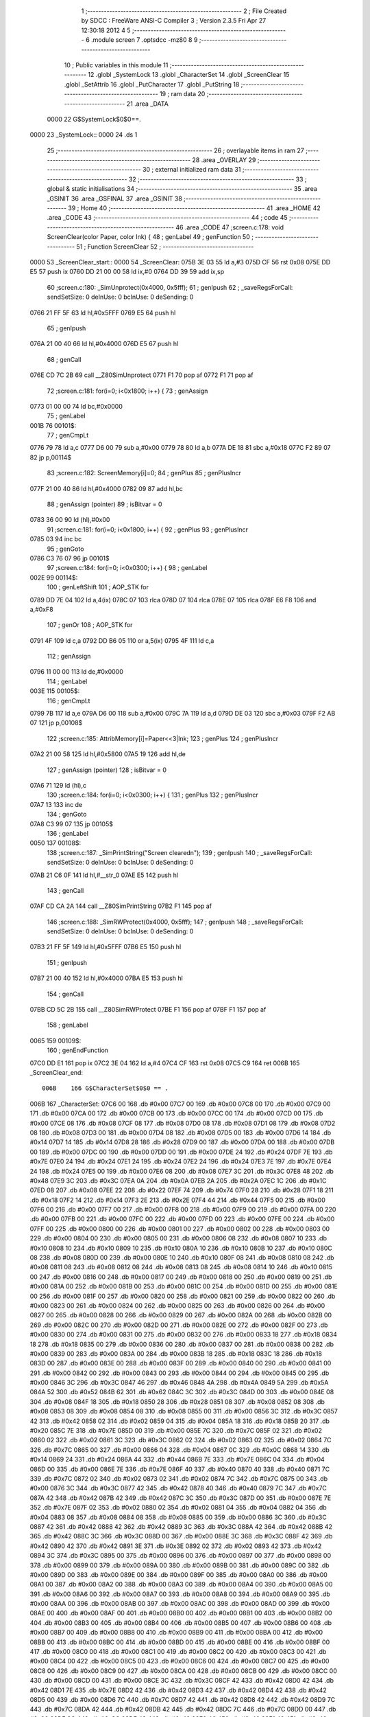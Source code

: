                               1 ;--------------------------------------------------------
                              2 ; File Created by SDCC : FreeWare ANSI-C Compiler
                              3 ; Version 2.3.5 Fri Apr 27 12:30:18 2012
                              4 
                              5 ;--------------------------------------------------------
                              6 	.module screen
                              7 	.optsdcc -mz80
                              8 	
                              9 ;--------------------------------------------------------
                             10 ; Public variables in this module
                             11 ;--------------------------------------------------------
                             12 	.globl _SystemLock
                             13 	.globl _CharacterSet
                             14 	.globl _ScreenClear
                             15 	.globl _SetAttrib
                             16 	.globl _PutCharacter
                             17 	.globl _PutString
                             18 ;--------------------------------------------------------
                             19 ;  ram data
                             20 ;--------------------------------------------------------
                             21 	.area _DATA
                    0000     22 G$SystemLock$0$0==.
   0000                      23 _SystemLock::
   0000                      24 	.ds 1
                             25 ;--------------------------------------------------------
                             26 ; overlayable items in  ram 
                             27 ;--------------------------------------------------------
                             28 	.area _OVERLAY
                             29 ;--------------------------------------------------------
                             30 ; external initialized ram data
                             31 ;--------------------------------------------------------
                             32 ;--------------------------------------------------------
                             33 ; global & static initialisations
                             34 ;--------------------------------------------------------
                             35 	.area _GSINIT
                             36 	.area _GSFINAL
                             37 	.area _GSINIT
                             38 ;--------------------------------------------------------
                             39 ; Home
                             40 ;--------------------------------------------------------
                             41 	.area _HOME
                             42 	.area _CODE
                             43 ;--------------------------------------------------------
                             44 ; code
                             45 ;--------------------------------------------------------
                             46 	.area _CODE
                             47 ;screen.c:178: void ScreenClear(color Paper, color Ink) {
                             48 ;	genLabel
                             49 ;	genFunction
                             50 ;	---------------------------------
                             51 ; Function ScreenClear
                             52 ; ---------------------------------
   0000                      53 _ScreenClear_start::
   0000                      54 _ScreenClear:
   075B 3E 03                55 	ld	a,#3
   075D CF                   56 	rst	0x08
   075E DD E5                57 	push	ix
   0760 DD 21 00 00          58 	ld	ix,#0
   0764 DD 39                59 	add	ix,sp
                             60 ;screen.c:180: _SimUnprotect(0x4000, 0x5fff);
                             61 ;	genIpush
                             62 ; _saveRegsForCall: sendSetSize: 0 deInUse: 0 bcInUse: 0 deSending: 0
   0766 21 FF 5F             63 	ld	hl,#0x5FFF
   0769 E5                   64 	push	hl
                             65 ;	genIpush
   076A 21 00 40             66 	ld	hl,#0x4000
   076D E5                   67 	push	hl
                             68 ;	genCall
   076E CD 7C 2B             69 	call	__Z80SimUnprotect
   0771 F1                   70 	pop	af
   0772 F1                   71 	pop	af
                             72 ;screen.c:181: for(i=0; i<0x1800; i++) {
                             73 ;	genAssign
   0773 01 00 00             74 	ld	bc,#0x0000
                             75 ;	genLabel
   001B                      76 00101$:
                             77 ;	genCmpLt
   0776 79                   78 	ld	a,c
   0777 D6 00                79 	sub	a,#0x00
   0779 78                   80 	ld	a,b
   077A DE 18                81 	sbc	a,#0x18
   077C F2 89 07             82 	jp	p,00114$
                             83 ;screen.c:182: ScreenMemory[i]=0;
                             84 ;	genPlus
                             85 ;	genPlusIncr
   077F 21 00 40             86 	ld	hl,#0x4000
   0782 09                   87 	add	hl,bc
                             88 ;	genAssign (pointer)
                             89 ;	isBitvar = 0
   0783 36 00                90 	ld	(hl),#0x00
                             91 ;screen.c:181: for(i=0; i<0x1800; i++) {
                             92 ;	genPlus
                             93 ;	genPlusIncr
   0785 03                   94 	inc	bc
                             95 ;	genGoto
   0786 C3 76 07             96 	jp	00101$
                             97 ;screen.c:184: for(i=0; i<0x0300; i++) {
                             98 ;	genLabel
   002E                      99 00114$:
                            100 ;	genLeftShift
                            101 ;	AOP_STK for 
   0789 DD 7E 04            102 	ld	a,4(ix)
   078C 07                  103 	rlca
   078D 07                  104 	rlca
   078E 07                  105 	rlca
   078F E6 F8               106 	and	a,#0xF8
                            107 ;	genOr
                            108 ;	AOP_STK for 
   0791 4F                  109 	ld	c,a
   0792 DD B6 05            110 	or	a,5(ix)
   0795 4F                  111 	ld	c,a
                            112 ;	genAssign
   0796 11 00 00            113 	ld	de,#0x0000
                            114 ;	genLabel
   003E                     115 00105$:
                            116 ;	genCmpLt
   0799 7B                  117 	ld	a,e
   079A D6 00               118 	sub	a,#0x00
   079C 7A                  119 	ld	a,d
   079D DE 03               120 	sbc	a,#0x03
   079F F2 AB 07            121 	jp	p,00108$
                            122 ;screen.c:185: AttribMemory[i]=Paper<<3|Ink;
                            123 ;	genPlus
                            124 ;	genPlusIncr
   07A2 21 00 58            125 	ld	hl,#0x5800
   07A5 19                  126 	add	hl,de
                            127 ;	genAssign (pointer)
                            128 ;	isBitvar = 0
   07A6 71                  129 	ld	(hl),c
                            130 ;screen.c:184: for(i=0; i<0x0300; i++) {
                            131 ;	genPlus
                            132 ;	genPlusIncr
   07A7 13                  133 	inc	de
                            134 ;	genGoto
   07A8 C3 99 07            135 	jp	00105$
                            136 ;	genLabel
   0050                     137 00108$:
                            138 ;screen.c:187: _SimPrintString("Screen cleared\n");
                            139 ;	genIpush
                            140 ; _saveRegsForCall: sendSetSize: 0 deInUse: 0 bcInUse: 0 deSending: 0
   07AB 21 C6 0F            141 	ld	hl,#__str_0
   07AE E5                  142 	push	hl
                            143 ;	genCall
   07AF CD CA 2A            144 	call	__Z80SimPrintString
   07B2 F1                  145 	pop	af
                            146 ;screen.c:188: _SimRWProtect(0x4000, 0x5fff);
                            147 ;	genIpush
                            148 ; _saveRegsForCall: sendSetSize: 0 deInUse: 0 bcInUse: 0 deSending: 0
   07B3 21 FF 5F            149 	ld	hl,#0x5FFF
   07B6 E5                  150 	push	hl
                            151 ;	genIpush
   07B7 21 00 40            152 	ld	hl,#0x4000
   07BA E5                  153 	push	hl
                            154 ;	genCall
   07BB CD 5C 2B            155 	call	__Z80SimRWProtect
   07BE F1                  156 	pop	af
   07BF F1                  157 	pop	af
                            158 ;	genLabel
   0065                     159 00109$:
                            160 ;	genEndFunction
   07C0 DD E1               161 	pop	ix
   07C2 3E 04               162 	ld	a,#4
   07C4 CF                  163 	rst	0x08
   07C5 C9                  164 	ret
   006B                     165 _ScreenClear_end::
                    006B    166 G$CharacterSet$0$0 == .
   006B                     167 _CharacterSet:
   07C6 00                  168 	.db #0x00
   07C7 00                  169 	.db #0x00
   07C8 00                  170 	.db #0x00
   07C9 00                  171 	.db #0x00
   07CA 00                  172 	.db #0x00
   07CB 00                  173 	.db #0x00
   07CC 00                  174 	.db #0x00
   07CD 00                  175 	.db #0x00
   07CE 08                  176 	.db #0x08
   07CF 08                  177 	.db #0x08
   07D0 08                  178 	.db #0x08
   07D1 08                  179 	.db #0x08
   07D2 08                  180 	.db #0x08
   07D3 00                  181 	.db #0x00
   07D4 08                  182 	.db #0x08
   07D5 00                  183 	.db #0x00
   07D6 14                  184 	.db #0x14
   07D7 14                  185 	.db #0x14
   07D8 28                  186 	.db #0x28
   07D9 00                  187 	.db #0x00
   07DA 00                  188 	.db #0x00
   07DB 00                  189 	.db #0x00
   07DC 00                  190 	.db #0x00
   07DD 00                  191 	.db #0x00
   07DE 24                  192 	.db #0x24
   07DF 7E                  193 	.db #0x7E
   07E0 24                  194 	.db #0x24
   07E1 24                  195 	.db #0x24
   07E2 24                  196 	.db #0x24
   07E3 7E                  197 	.db #0x7E
   07E4 24                  198 	.db #0x24
   07E5 00                  199 	.db #0x00
   07E6 08                  200 	.db #0x08
   07E7 3C                  201 	.db #0x3C
   07E8 48                  202 	.db #0x48
   07E9 3C                  203 	.db #0x3C
   07EA 0A                  204 	.db #0x0A
   07EB 2A                  205 	.db #0x2A
   07EC 1C                  206 	.db #0x1C
   07ED 08                  207 	.db #0x08
   07EE 22                  208 	.db #0x22
   07EF 74                  209 	.db #0x74
   07F0 28                  210 	.db #0x28
   07F1 18                  211 	.db #0x18
   07F2 14                  212 	.db #0x14
   07F3 2E                  213 	.db #0x2E
   07F4 44                  214 	.db #0x44
   07F5 00                  215 	.db #0x00
   07F6 00                  216 	.db #0x00
   07F7 00                  217 	.db #0x00
   07F8 00                  218 	.db #0x00
   07F9 00                  219 	.db #0x00
   07FA 00                  220 	.db #0x00
   07FB 00                  221 	.db #0x00
   07FC 00                  222 	.db #0x00
   07FD 00                  223 	.db #0x00
   07FE 00                  224 	.db #0x00
   07FF 00                  225 	.db #0x00
   0800 00                  226 	.db #0x00
   0801 00                  227 	.db #0x00
   0802 00                  228 	.db #0x00
   0803 00                  229 	.db #0x00
   0804 00                  230 	.db #0x00
   0805 00                  231 	.db #0x00
   0806 08                  232 	.db #0x08
   0807 10                  233 	.db #0x10
   0808 10                  234 	.db #0x10
   0809 10                  235 	.db #0x10
   080A 10                  236 	.db #0x10
   080B 10                  237 	.db #0x10
   080C 08                  238 	.db #0x08
   080D 00                  239 	.db #0x00
   080E 10                  240 	.db #0x10
   080F 08                  241 	.db #0x08
   0810 08                  242 	.db #0x08
   0811 08                  243 	.db #0x08
   0812 08                  244 	.db #0x08
   0813 08                  245 	.db #0x08
   0814 10                  246 	.db #0x10
   0815 00                  247 	.db #0x00
   0816 00                  248 	.db #0x00
   0817 00                  249 	.db #0x00
   0818 00                  250 	.db #0x00
   0819 00                  251 	.db #0x00
   081A 00                  252 	.db #0x00
   081B 00                  253 	.db #0x00
   081C 00                  254 	.db #0x00
   081D 00                  255 	.db #0x00
   081E 00                  256 	.db #0x00
   081F 00                  257 	.db #0x00
   0820 00                  258 	.db #0x00
   0821 00                  259 	.db #0x00
   0822 00                  260 	.db #0x00
   0823 00                  261 	.db #0x00
   0824 00                  262 	.db #0x00
   0825 00                  263 	.db #0x00
   0826 00                  264 	.db #0x00
   0827 00                  265 	.db #0x00
   0828 00                  266 	.db #0x00
   0829 00                  267 	.db #0x00
   082A 00                  268 	.db #0x00
   082B 00                  269 	.db #0x00
   082C 00                  270 	.db #0x00
   082D 00                  271 	.db #0x00
   082E 00                  272 	.db #0x00
   082F 00                  273 	.db #0x00
   0830 00                  274 	.db #0x00
   0831 00                  275 	.db #0x00
   0832 00                  276 	.db #0x00
   0833 18                  277 	.db #0x18
   0834 18                  278 	.db #0x18
   0835 00                  279 	.db #0x00
   0836 00                  280 	.db #0x00
   0837 00                  281 	.db #0x00
   0838 00                  282 	.db #0x00
   0839 00                  283 	.db #0x00
   083A 00                  284 	.db #0x00
   083B 18                  285 	.db #0x18
   083C 18                  286 	.db #0x18
   083D 00                  287 	.db #0x00
   083E 00                  288 	.db #0x00
   083F 00                  289 	.db #0x00
   0840 00                  290 	.db #0x00
   0841 00                  291 	.db #0x00
   0842 00                  292 	.db #0x00
   0843 00                  293 	.db #0x00
   0844 00                  294 	.db #0x00
   0845 00                  295 	.db #0x00
   0846 3C                  296 	.db #0x3C
   0847 46                  297 	.db #0x46
   0848 4A                  298 	.db #0x4A
   0849 5A                  299 	.db #0x5A
   084A 52                  300 	.db #0x52
   084B 62                  301 	.db #0x62
   084C 3C                  302 	.db #0x3C
   084D 00                  303 	.db #0x00
   084E 08                  304 	.db #0x08
   084F 18                  305 	.db #0x18
   0850 28                  306 	.db #0x28
   0851 08                  307 	.db #0x08
   0852 08                  308 	.db #0x08
   0853 08                  309 	.db #0x08
   0854 08                  310 	.db #0x08
   0855 00                  311 	.db #0x00
   0856 3C                  312 	.db #0x3C
   0857 42                  313 	.db #0x42
   0858 02                  314 	.db #0x02
   0859 04                  315 	.db #0x04
   085A 18                  316 	.db #0x18
   085B 20                  317 	.db #0x20
   085C 7E                  318 	.db #0x7E
   085D 00                  319 	.db #0x00
   085E 7C                  320 	.db #0x7C
   085F 02                  321 	.db #0x02
   0860 02                  322 	.db #0x02
   0861 3C                  323 	.db #0x3C
   0862 02                  324 	.db #0x02
   0863 02                  325 	.db #0x02
   0864 7C                  326 	.db #0x7C
   0865 00                  327 	.db #0x00
   0866 04                  328 	.db #0x04
   0867 0C                  329 	.db #0x0C
   0868 14                  330 	.db #0x14
   0869 24                  331 	.db #0x24
   086A 44                  332 	.db #0x44
   086B 7E                  333 	.db #0x7E
   086C 04                  334 	.db #0x04
   086D 00                  335 	.db #0x00
   086E 7E                  336 	.db #0x7E
   086F 40                  337 	.db #0x40
   0870 40                  338 	.db #0x40
   0871 7C                  339 	.db #0x7C
   0872 02                  340 	.db #0x02
   0873 02                  341 	.db #0x02
   0874 7C                  342 	.db #0x7C
   0875 00                  343 	.db #0x00
   0876 3C                  344 	.db #0x3C
   0877 42                  345 	.db #0x42
   0878 40                  346 	.db #0x40
   0879 7C                  347 	.db #0x7C
   087A 42                  348 	.db #0x42
   087B 42                  349 	.db #0x42
   087C 3C                  350 	.db #0x3C
   087D 00                  351 	.db #0x00
   087E 7E                  352 	.db #0x7E
   087F 02                  353 	.db #0x02
   0880 02                  354 	.db #0x02
   0881 04                  355 	.db #0x04
   0882 04                  356 	.db #0x04
   0883 08                  357 	.db #0x08
   0884 08                  358 	.db #0x08
   0885 00                  359 	.db #0x00
   0886 3C                  360 	.db #0x3C
   0887 42                  361 	.db #0x42
   0888 42                  362 	.db #0x42
   0889 3C                  363 	.db #0x3C
   088A 42                  364 	.db #0x42
   088B 42                  365 	.db #0x42
   088C 3C                  366 	.db #0x3C
   088D 00                  367 	.db #0x00
   088E 3C                  368 	.db #0x3C
   088F 42                  369 	.db #0x42
   0890 42                  370 	.db #0x42
   0891 3E                  371 	.db #0x3E
   0892 02                  372 	.db #0x02
   0893 42                  373 	.db #0x42
   0894 3C                  374 	.db #0x3C
   0895 00                  375 	.db #0x00
   0896 00                  376 	.db #0x00
   0897 00                  377 	.db #0x00
   0898 00                  378 	.db #0x00
   0899 00                  379 	.db #0x00
   089A 00                  380 	.db #0x00
   089B 00                  381 	.db #0x00
   089C 00                  382 	.db #0x00
   089D 00                  383 	.db #0x00
   089E 00                  384 	.db #0x00
   089F 00                  385 	.db #0x00
   08A0 00                  386 	.db #0x00
   08A1 00                  387 	.db #0x00
   08A2 00                  388 	.db #0x00
   08A3 00                  389 	.db #0x00
   08A4 00                  390 	.db #0x00
   08A5 00                  391 	.db #0x00
   08A6 00                  392 	.db #0x00
   08A7 00                  393 	.db #0x00
   08A8 00                  394 	.db #0x00
   08A9 00                  395 	.db #0x00
   08AA 00                  396 	.db #0x00
   08AB 00                  397 	.db #0x00
   08AC 00                  398 	.db #0x00
   08AD 00                  399 	.db #0x00
   08AE 00                  400 	.db #0x00
   08AF 00                  401 	.db #0x00
   08B0 00                  402 	.db #0x00
   08B1 00                  403 	.db #0x00
   08B2 00                  404 	.db #0x00
   08B3 00                  405 	.db #0x00
   08B4 00                  406 	.db #0x00
   08B5 00                  407 	.db #0x00
   08B6 00                  408 	.db #0x00
   08B7 00                  409 	.db #0x00
   08B8 00                  410 	.db #0x00
   08B9 00                  411 	.db #0x00
   08BA 00                  412 	.db #0x00
   08BB 00                  413 	.db #0x00
   08BC 00                  414 	.db #0x00
   08BD 00                  415 	.db #0x00
   08BE 00                  416 	.db #0x00
   08BF 00                  417 	.db #0x00
   08C0 00                  418 	.db #0x00
   08C1 00                  419 	.db #0x00
   08C2 00                  420 	.db #0x00
   08C3 00                  421 	.db #0x00
   08C4 00                  422 	.db #0x00
   08C5 00                  423 	.db #0x00
   08C6 00                  424 	.db #0x00
   08C7 00                  425 	.db #0x00
   08C8 00                  426 	.db #0x00
   08C9 00                  427 	.db #0x00
   08CA 00                  428 	.db #0x00
   08CB 00                  429 	.db #0x00
   08CC 00                  430 	.db #0x00
   08CD 00                  431 	.db #0x00
   08CE 3C                  432 	.db #0x3C
   08CF 42                  433 	.db #0x42
   08D0 42                  434 	.db #0x42
   08D1 7E                  435 	.db #0x7E
   08D2 42                  436 	.db #0x42
   08D3 42                  437 	.db #0x42
   08D4 42                  438 	.db #0x42
   08D5 00                  439 	.db #0x00
   08D6 7C                  440 	.db #0x7C
   08D7 42                  441 	.db #0x42
   08D8 42                  442 	.db #0x42
   08D9 7C                  443 	.db #0x7C
   08DA 42                  444 	.db #0x42
   08DB 42                  445 	.db #0x42
   08DC 7C                  446 	.db #0x7C
   08DD 00                  447 	.db #0x00
   08DE 3C                  448 	.db #0x3C
   08DF 42                  449 	.db #0x42
   08E0 40                  450 	.db #0x40
   08E1 40                  451 	.db #0x40
   08E2 40                  452 	.db #0x40
   08E3 42                  453 	.db #0x42
   08E4 3C                  454 	.db #0x3C
   08E5 00                  455 	.db #0x00
   08E6 7C                  456 	.db #0x7C
   08E7 42                  457 	.db #0x42
   08E8 42                  458 	.db #0x42
   08E9 42                  459 	.db #0x42
   08EA 42                  460 	.db #0x42
   08EB 42                  461 	.db #0x42
   08EC 7C                  462 	.db #0x7C
   08ED 00                  463 	.db #0x00
   08EE 7E                  464 	.db #0x7E
   08EF 40                  465 	.db #0x40
   08F0 40                  466 	.db #0x40
   08F1 78                  467 	.db #0x78
   08F2 40                  468 	.db #0x40
   08F3 40                  469 	.db #0x40
   08F4 7E                  470 	.db #0x7E
   08F5 00                  471 	.db #0x00
   08F6 7E                  472 	.db #0x7E
   08F7 40                  473 	.db #0x40
   08F8 40                  474 	.db #0x40
   08F9 78                  475 	.db #0x78
   08FA 40                  476 	.db #0x40
   08FB 40                  477 	.db #0x40
   08FC 40                  478 	.db #0x40
   08FD 00                  479 	.db #0x00
   08FE 3E                  480 	.db #0x3E
   08FF 40                  481 	.db #0x40
   0900 40                  482 	.db #0x40
   0901 4E                  483 	.db #0x4E
   0902 42                  484 	.db #0x42
   0903 42                  485 	.db #0x42
   0904 3C                  486 	.db #0x3C
   0905 00                  487 	.db #0x00
   0906 42                  488 	.db #0x42
   0907 42                  489 	.db #0x42
   0908 42                  490 	.db #0x42
   0909 7E                  491 	.db #0x7E
   090A 42                  492 	.db #0x42
   090B 42                  493 	.db #0x42
   090C 42                  494 	.db #0x42
   090D 00                  495 	.db #0x00
   090E 38                  496 	.db #0x38
   090F 10                  497 	.db #0x10
   0910 10                  498 	.db #0x10
   0911 10                  499 	.db #0x10
   0912 10                  500 	.db #0x10
   0913 10                  501 	.db #0x10
   0914 38                  502 	.db #0x38
   0915 00                  503 	.db #0x00
   0916 18                  504 	.db #0x18
   0917 08                  505 	.db #0x08
   0918 08                  506 	.db #0x08
   0919 08                  507 	.db #0x08
   091A 08                  508 	.db #0x08
   091B 08                  509 	.db #0x08
   091C 30                  510 	.db #0x30
   091D 00                  511 	.db #0x00
   091E 42                  512 	.db #0x42
   091F 44                  513 	.db #0x44
   0920 48                  514 	.db #0x48
   0921 7C                  515 	.db #0x7C
   0922 42                  516 	.db #0x42
   0923 42                  517 	.db #0x42
   0924 42                  518 	.db #0x42
   0925 00                  519 	.db #0x00
   0926 40                  520 	.db #0x40
   0927 40                  521 	.db #0x40
   0928 40                  522 	.db #0x40
   0929 40                  523 	.db #0x40
   092A 40                  524 	.db #0x40
   092B 40                  525 	.db #0x40
   092C 7E                  526 	.db #0x7E
   092D 00                  527 	.db #0x00
   092E 42                  528 	.db #0x42
   092F 66                  529 	.db #0x66
   0930 5A                  530 	.db #0x5A
   0931 42                  531 	.db #0x42
   0932 42                  532 	.db #0x42
   0933 42                  533 	.db #0x42
   0934 42                  534 	.db #0x42
   0935 00                  535 	.db #0x00
   0936 42                  536 	.db #0x42
   0937 62                  537 	.db #0x62
   0938 52                  538 	.db #0x52
   0939 4A                  539 	.db #0x4A
   093A 46                  540 	.db #0x46
   093B 42                  541 	.db #0x42
   093C 42                  542 	.db #0x42
   093D 00                  543 	.db #0x00
   093E 3C                  544 	.db #0x3C
   093F 42                  545 	.db #0x42
   0940 42                  546 	.db #0x42
   0941 42                  547 	.db #0x42
   0942 42                  548 	.db #0x42
   0943 42                  549 	.db #0x42
   0944 3C                  550 	.db #0x3C
   0945 00                  551 	.db #0x00
   0946 7C                  552 	.db #0x7C
   0947 42                  553 	.db #0x42
   0948 42                  554 	.db #0x42
   0949 7C                  555 	.db #0x7C
   094A 40                  556 	.db #0x40
   094B 40                  557 	.db #0x40
   094C 40                  558 	.db #0x40
   094D 00                  559 	.db #0x00
   094E 3C                  560 	.db #0x3C
   094F 42                  561 	.db #0x42
   0950 42                  562 	.db #0x42
   0951 42                  563 	.db #0x42
   0952 42                  564 	.db #0x42
   0953 46                  565 	.db #0x46
   0954 3E                  566 	.db #0x3E
   0955 00                  567 	.db #0x00
   0956 7C                  568 	.db #0x7C
   0957 42                  569 	.db #0x42
   0958 42                  570 	.db #0x42
   0959 7C                  571 	.db #0x7C
   095A 42                  572 	.db #0x42
   095B 42                  573 	.db #0x42
   095C 42                  574 	.db #0x42
   095D 00                  575 	.db #0x00
   095E 3E                  576 	.db #0x3E
   095F 40                  577 	.db #0x40
   0960 40                  578 	.db #0x40
   0961 3C                  579 	.db #0x3C
   0962 02                  580 	.db #0x02
   0963 02                  581 	.db #0x02
   0964 7C                  582 	.db #0x7C
   0965 00                  583 	.db #0x00
   0966 7C                  584 	.db #0x7C
   0967 10                  585 	.db #0x10
   0968 10                  586 	.db #0x10
   0969 10                  587 	.db #0x10
   096A 10                  588 	.db #0x10
   096B 10                  589 	.db #0x10
   096C 10                  590 	.db #0x10
   096D 00                  591 	.db #0x00
   096E 42                  592 	.db #0x42
   096F 42                  593 	.db #0x42
   0970 42                  594 	.db #0x42
   0971 42                  595 	.db #0x42
   0972 42                  596 	.db #0x42
   0973 42                  597 	.db #0x42
   0974 3C                  598 	.db #0x3C
   0975 00                  599 	.db #0x00
   0976 44                  600 	.db #0x44
   0977 44                  601 	.db #0x44
   0978 44                  602 	.db #0x44
   0979 44                  603 	.db #0x44
   097A 44                  604 	.db #0x44
   097B 28                  605 	.db #0x28
   097C 10                  606 	.db #0x10
   097D 00                  607 	.db #0x00
   097E 42                  608 	.db #0x42
   097F 42                  609 	.db #0x42
   0980 42                  610 	.db #0x42
   0981 42                  611 	.db #0x42
   0982 5A                  612 	.db #0x5A
   0983 66                  613 	.db #0x66
   0984 42                  614 	.db #0x42
   0985 00                  615 	.db #0x00
   0986 42                  616 	.db #0x42
   0987 42                  617 	.db #0x42
   0988 24                  618 	.db #0x24
   0989 18                  619 	.db #0x18
   098A 24                  620 	.db #0x24
   098B 42                  621 	.db #0x42
   098C 42                  622 	.db #0x42
   098D 00                  623 	.db #0x00
   098E 42                  624 	.db #0x42
   098F 42                  625 	.db #0x42
   0990 3E                  626 	.db #0x3E
   0991 02                  627 	.db #0x02
   0992 02                  628 	.db #0x02
   0993 42                  629 	.db #0x42
   0994 3C                  630 	.db #0x3C
   0995 00                  631 	.db #0x00
   0996 7E                  632 	.db #0x7E
   0997 02                  633 	.db #0x02
   0998 04                  634 	.db #0x04
   0999 08                  635 	.db #0x08
   099A 10                  636 	.db #0x10
   099B 20                  637 	.db #0x20
   099C 7E                  638 	.db #0x7E
   099D 00                  639 	.db #0x00
   099E 00                  640 	.db #0x00
   099F 00                  641 	.db #0x00
   09A0 00                  642 	.db #0x00
   09A1 00                  643 	.db #0x00
   09A2 00                  644 	.db #0x00
   09A3 00                  645 	.db #0x00
   09A4 00                  646 	.db #0x00
   09A5 00                  647 	.db #0x00
   09A6 00                  648 	.db #0x00
   09A7 00                  649 	.db #0x00
   09A8 00                  650 	.db #0x00
   09A9 00                  651 	.db #0x00
   09AA 00                  652 	.db #0x00
   09AB 00                  653 	.db #0x00
   09AC 00                  654 	.db #0x00
   09AD 00                  655 	.db #0x00
   09AE 00                  656 	.db #0x00
   09AF 00                  657 	.db #0x00
   09B0 00                  658 	.db #0x00
   09B1 00                  659 	.db #0x00
   09B2 00                  660 	.db #0x00
   09B3 00                  661 	.db #0x00
   09B4 00                  662 	.db #0x00
   09B5 00                  663 	.db #0x00
   09B6 00                  664 	.db #0x00
   09B7 00                  665 	.db #0x00
   09B8 00                  666 	.db #0x00
   09B9 00                  667 	.db #0x00
   09BA 00                  668 	.db #0x00
   09BB 00                  669 	.db #0x00
   09BC 00                  670 	.db #0x00
   09BD 00                  671 	.db #0x00
   09BE 00                  672 	.db #0x00
   09BF 00                  673 	.db #0x00
   09C0 00                  674 	.db #0x00
   09C1 00                  675 	.db #0x00
   09C2 00                  676 	.db #0x00
   09C3 00                  677 	.db #0x00
   09C4 00                  678 	.db #0x00
   09C5 00                  679 	.db #0x00
   09C6 00                  680 	.db #0x00
   09C7 00                  681 	.db #0x00
   09C8 00                  682 	.db #0x00
   09C9 00                  683 	.db #0x00
   09CA 00                  684 	.db #0x00
   09CB 00                  685 	.db #0x00
   09CC 00                  686 	.db #0x00
   09CD 00                  687 	.db #0x00
   09CE 00                  688 	.db #0x00
   09CF 00                  689 	.db #0x00
   09D0 00                  690 	.db #0x00
   09D1 00                  691 	.db #0x00
   09D2 00                  692 	.db #0x00
   09D3 00                  693 	.db #0x00
   09D4 00                  694 	.db #0x00
   09D5 00                  695 	.db #0x00
   09D6 00                  696 	.db #0x00
   09D7 00                  697 	.db #0x00
   09D8 00                  698 	.db #0x00
   09D9 00                  699 	.db #0x00
   09DA 00                  700 	.db #0x00
   09DB 00                  701 	.db #0x00
   09DC 00                  702 	.db #0x00
   09DD 00                  703 	.db #0x00
   09DE 00                  704 	.db #0x00
   09DF 00                  705 	.db #0x00
   09E0 00                  706 	.db #0x00
   09E1 00                  707 	.db #0x00
   09E2 00                  708 	.db #0x00
   09E3 00                  709 	.db #0x00
   09E4 00                  710 	.db #0x00
   09E5 00                  711 	.db #0x00
   09E6 00                  712 	.db #0x00
   09E7 00                  713 	.db #0x00
   09E8 00                  714 	.db #0x00
   09E9 00                  715 	.db #0x00
   09EA 00                  716 	.db #0x00
   09EB 00                  717 	.db #0x00
   09EC 00                  718 	.db #0x00
   09ED 00                  719 	.db #0x00
   09EE 00                  720 	.db #0x00
   09EF 00                  721 	.db #0x00
   09F0 00                  722 	.db #0x00
   09F1 00                  723 	.db #0x00
   09F2 00                  724 	.db #0x00
   09F3 00                  725 	.db #0x00
   09F4 00                  726 	.db #0x00
   09F5 00                  727 	.db #0x00
   09F6 00                  728 	.db #0x00
   09F7 00                  729 	.db #0x00
   09F8 00                  730 	.db #0x00
   09F9 00                  731 	.db #0x00
   09FA 00                  732 	.db #0x00
   09FB 00                  733 	.db #0x00
   09FC 00                  734 	.db #0x00
   09FD 00                  735 	.db #0x00
   09FE 00                  736 	.db #0x00
   09FF 00                  737 	.db #0x00
   0A00 00                  738 	.db #0x00
   0A01 00                  739 	.db #0x00
   0A02 00                  740 	.db #0x00
   0A03 00                  741 	.db #0x00
   0A04 00                  742 	.db #0x00
   0A05 00                  743 	.db #0x00
   0A06 00                  744 	.db #0x00
   0A07 00                  745 	.db #0x00
   0A08 00                  746 	.db #0x00
   0A09 00                  747 	.db #0x00
   0A0A 00                  748 	.db #0x00
   0A0B 00                  749 	.db #0x00
   0A0C 00                  750 	.db #0x00
   0A0D 00                  751 	.db #0x00
   0A0E 00                  752 	.db #0x00
   0A0F 00                  753 	.db #0x00
   0A10 00                  754 	.db #0x00
   0A11 00                  755 	.db #0x00
   0A12 00                  756 	.db #0x00
   0A13 00                  757 	.db #0x00
   0A14 00                  758 	.db #0x00
   0A15 00                  759 	.db #0x00
   0A16 00                  760 	.db #0x00
   0A17 00                  761 	.db #0x00
   0A18 00                  762 	.db #0x00
   0A19 00                  763 	.db #0x00
   0A1A 00                  764 	.db #0x00
   0A1B 00                  765 	.db #0x00
   0A1C 00                  766 	.db #0x00
   0A1D 00                  767 	.db #0x00
   0A1E 00                  768 	.db #0x00
   0A1F 00                  769 	.db #0x00
   0A20 00                  770 	.db #0x00
   0A21 00                  771 	.db #0x00
   0A22 00                  772 	.db #0x00
   0A23 00                  773 	.db #0x00
   0A24 00                  774 	.db #0x00
   0A25 00                  775 	.db #0x00
   0A26 00                  776 	.db #0x00
   0A27 00                  777 	.db #0x00
   0A28 00                  778 	.db #0x00
   0A29 00                  779 	.db #0x00
   0A2A 00                  780 	.db #0x00
   0A2B 00                  781 	.db #0x00
   0A2C 00                  782 	.db #0x00
   0A2D 00                  783 	.db #0x00
   0A2E 00                  784 	.db #0x00
   0A2F 00                  785 	.db #0x00
   0A30 00                  786 	.db #0x00
   0A31 00                  787 	.db #0x00
   0A32 00                  788 	.db #0x00
   0A33 00                  789 	.db #0x00
   0A34 00                  790 	.db #0x00
   0A35 00                  791 	.db #0x00
   0A36 00                  792 	.db #0x00
   0A37 00                  793 	.db #0x00
   0A38 00                  794 	.db #0x00
   0A39 00                  795 	.db #0x00
   0A3A 00                  796 	.db #0x00
   0A3B 00                  797 	.db #0x00
   0A3C 00                  798 	.db #0x00
   0A3D 00                  799 	.db #0x00
   0A3E 00                  800 	.db #0x00
   0A3F 00                  801 	.db #0x00
   0A40 00                  802 	.db #0x00
   0A41 00                  803 	.db #0x00
   0A42 00                  804 	.db #0x00
   0A43 00                  805 	.db #0x00
   0A44 00                  806 	.db #0x00
   0A45 00                  807 	.db #0x00
   0A46 00                  808 	.db #0x00
   0A47 00                  809 	.db #0x00
   0A48 00                  810 	.db #0x00
   0A49 00                  811 	.db #0x00
   0A4A 00                  812 	.db #0x00
   0A4B 00                  813 	.db #0x00
   0A4C 00                  814 	.db #0x00
   0A4D 00                  815 	.db #0x00
   0A4E 00                  816 	.db #0x00
   0A4F 00                  817 	.db #0x00
   0A50 00                  818 	.db #0x00
   0A51 00                  819 	.db #0x00
   0A52 00                  820 	.db #0x00
   0A53 00                  821 	.db #0x00
   0A54 00                  822 	.db #0x00
   0A55 00                  823 	.db #0x00
   0A56 00                  824 	.db #0x00
   0A57 00                  825 	.db #0x00
   0A58 00                  826 	.db #0x00
   0A59 00                  827 	.db #0x00
   0A5A 00                  828 	.db #0x00
   0A5B 00                  829 	.db #0x00
   0A5C 00                  830 	.db #0x00
   0A5D 00                  831 	.db #0x00
   0A5E 00                  832 	.db #0x00
   0A5F 00                  833 	.db #0x00
   0A60 00                  834 	.db #0x00
   0A61 00                  835 	.db #0x00
   0A62 00                  836 	.db #0x00
   0A63 00                  837 	.db #0x00
   0A64 00                  838 	.db #0x00
   0A65 00                  839 	.db #0x00
   0A66 00                  840 	.db #0x00
   0A67 00                  841 	.db #0x00
   0A68 00                  842 	.db #0x00
   0A69 00                  843 	.db #0x00
   0A6A 00                  844 	.db #0x00
   0A6B 00                  845 	.db #0x00
   0A6C 00                  846 	.db #0x00
   0A6D 00                  847 	.db #0x00
   0A6E 00                  848 	.db #0x00
   0A6F 00                  849 	.db #0x00
   0A70 00                  850 	.db #0x00
   0A71 00                  851 	.db #0x00
   0A72 00                  852 	.db #0x00
   0A73 00                  853 	.db #0x00
   0A74 00                  854 	.db #0x00
   0A75 00                  855 	.db #0x00
   0A76 00                  856 	.db #0x00
   0A77 00                  857 	.db #0x00
   0A78 00                  858 	.db #0x00
   0A79 00                  859 	.db #0x00
   0A7A 00                  860 	.db #0x00
   0A7B 00                  861 	.db #0x00
   0A7C 00                  862 	.db #0x00
   0A7D 00                  863 	.db #0x00
   0A7E 00                  864 	.db #0x00
   0A7F 00                  865 	.db #0x00
   0A80 00                  866 	.db #0x00
   0A81 00                  867 	.db #0x00
   0A82 00                  868 	.db #0x00
   0A83 00                  869 	.db #0x00
   0A84 00                  870 	.db #0x00
   0A85 00                  871 	.db #0x00
   0A86 00                  872 	.db #0x00
   0A87 00                  873 	.db #0x00
   0A88 00                  874 	.db #0x00
   0A89 00                  875 	.db #0x00
   0A8A 00                  876 	.db #0x00
   0A8B 00                  877 	.db #0x00
   0A8C 00                  878 	.db #0x00
   0A8D 00                  879 	.db #0x00
   0A8E 00                  880 	.db #0x00
   0A8F 00                  881 	.db #0x00
   0A90 00                  882 	.db #0x00
   0A91 00                  883 	.db #0x00
   0A92 00                  884 	.db #0x00
   0A93 00                  885 	.db #0x00
   0A94 00                  886 	.db #0x00
   0A95 00                  887 	.db #0x00
   0A96 00                  888 	.db #0x00
   0A97 00                  889 	.db #0x00
   0A98 00                  890 	.db #0x00
   0A99 00                  891 	.db #0x00
   0A9A 00                  892 	.db #0x00
   0A9B 00                  893 	.db #0x00
   0A9C 00                  894 	.db #0x00
   0A9D 00                  895 	.db #0x00
   0A9E 00                  896 	.db #0x00
   0A9F 00                  897 	.db #0x00
   0AA0 00                  898 	.db #0x00
   0AA1 00                  899 	.db #0x00
   0AA2 00                  900 	.db #0x00
   0AA3 00                  901 	.db #0x00
   0AA4 00                  902 	.db #0x00
   0AA5 00                  903 	.db #0x00
   0AA6 00                  904 	.db #0x00
   0AA7 00                  905 	.db #0x00
   0AA8 00                  906 	.db #0x00
   0AA9 00                  907 	.db #0x00
   0AAA 00                  908 	.db #0x00
   0AAB 00                  909 	.db #0x00
   0AAC 00                  910 	.db #0x00
   0AAD 00                  911 	.db #0x00
   0AAE 00                  912 	.db #0x00
   0AAF 00                  913 	.db #0x00
   0AB0 00                  914 	.db #0x00
   0AB1 00                  915 	.db #0x00
   0AB2 00                  916 	.db #0x00
   0AB3 00                  917 	.db #0x00
   0AB4 00                  918 	.db #0x00
   0AB5 00                  919 	.db #0x00
   0AB6 00                  920 	.db #0x00
   0AB7 00                  921 	.db #0x00
   0AB8 00                  922 	.db #0x00
   0AB9 00                  923 	.db #0x00
   0ABA 00                  924 	.db #0x00
   0ABB 00                  925 	.db #0x00
   0ABC 00                  926 	.db #0x00
   0ABD 00                  927 	.db #0x00
   0ABE 00                  928 	.db #0x00
   0ABF 00                  929 	.db #0x00
   0AC0 00                  930 	.db #0x00
   0AC1 00                  931 	.db #0x00
   0AC2 00                  932 	.db #0x00
   0AC3 00                  933 	.db #0x00
   0AC4 00                  934 	.db #0x00
   0AC5 00                  935 	.db #0x00
   0AC6 00                  936 	.db #0x00
   0AC7 00                  937 	.db #0x00
   0AC8 00                  938 	.db #0x00
   0AC9 00                  939 	.db #0x00
   0ACA 00                  940 	.db #0x00
   0ACB 00                  941 	.db #0x00
   0ACC 00                  942 	.db #0x00
   0ACD 00                  943 	.db #0x00
   0ACE 00                  944 	.db #0x00
   0ACF 00                  945 	.db #0x00
   0AD0 00                  946 	.db #0x00
   0AD1 00                  947 	.db #0x00
   0AD2 00                  948 	.db #0x00
   0AD3 00                  949 	.db #0x00
   0AD4 00                  950 	.db #0x00
   0AD5 00                  951 	.db #0x00
   0AD6 00                  952 	.db #0x00
   0AD7 00                  953 	.db #0x00
   0AD8 00                  954 	.db #0x00
   0AD9 00                  955 	.db #0x00
   0ADA 00                  956 	.db #0x00
   0ADB 00                  957 	.db #0x00
   0ADC 00                  958 	.db #0x00
   0ADD 00                  959 	.db #0x00
   0ADE 00                  960 	.db #0x00
   0ADF 00                  961 	.db #0x00
   0AE0 00                  962 	.db #0x00
   0AE1 00                  963 	.db #0x00
   0AE2 00                  964 	.db #0x00
   0AE3 00                  965 	.db #0x00
   0AE4 00                  966 	.db #0x00
   0AE5 00                  967 	.db #0x00
   0AE6 00                  968 	.db #0x00
   0AE7 00                  969 	.db #0x00
   0AE8 00                  970 	.db #0x00
   0AE9 00                  971 	.db #0x00
   0AEA 00                  972 	.db #0x00
   0AEB 00                  973 	.db #0x00
   0AEC 00                  974 	.db #0x00
   0AED 00                  975 	.db #0x00
   0AEE 00                  976 	.db #0x00
   0AEF 00                  977 	.db #0x00
   0AF0 00                  978 	.db #0x00
   0AF1 00                  979 	.db #0x00
   0AF2 00                  980 	.db #0x00
   0AF3 00                  981 	.db #0x00
   0AF4 00                  982 	.db #0x00
   0AF5 00                  983 	.db #0x00
   0AF6 00                  984 	.db #0x00
   0AF7 00                  985 	.db #0x00
   0AF8 00                  986 	.db #0x00
   0AF9 00                  987 	.db #0x00
   0AFA 00                  988 	.db #0x00
   0AFB 00                  989 	.db #0x00
   0AFC 00                  990 	.db #0x00
   0AFD 00                  991 	.db #0x00
   0AFE 00                  992 	.db #0x00
   0AFF 00                  993 	.db #0x00
   0B00 00                  994 	.db #0x00
   0B01 00                  995 	.db #0x00
   0B02 00                  996 	.db #0x00
   0B03 00                  997 	.db #0x00
   0B04 00                  998 	.db #0x00
   0B05 00                  999 	.db #0x00
   0B06 00                 1000 	.db #0x00
   0B07 00                 1001 	.db #0x00
   0B08 00                 1002 	.db #0x00
   0B09 00                 1003 	.db #0x00
   0B0A 00                 1004 	.db #0x00
   0B0B 00                 1005 	.db #0x00
   0B0C 00                 1006 	.db #0x00
   0B0D 00                 1007 	.db #0x00
   0B0E 00                 1008 	.db #0x00
   0B0F 00                 1009 	.db #0x00
   0B10 00                 1010 	.db #0x00
   0B11 00                 1011 	.db #0x00
   0B12 00                 1012 	.db #0x00
   0B13 00                 1013 	.db #0x00
   0B14 00                 1014 	.db #0x00
   0B15 00                 1015 	.db #0x00
   0B16 00                 1016 	.db #0x00
   0B17 00                 1017 	.db #0x00
   0B18 00                 1018 	.db #0x00
   0B19 00                 1019 	.db #0x00
   0B1A 00                 1020 	.db #0x00
   0B1B 00                 1021 	.db #0x00
   0B1C 00                 1022 	.db #0x00
   0B1D 00                 1023 	.db #0x00
   0B1E 00                 1024 	.db #0x00
   0B1F 00                 1025 	.db #0x00
   0B20 00                 1026 	.db #0x00
   0B21 00                 1027 	.db #0x00
   0B22 00                 1028 	.db #0x00
   0B23 00                 1029 	.db #0x00
   0B24 00                 1030 	.db #0x00
   0B25 00                 1031 	.db #0x00
   0B26 00                 1032 	.db #0x00
   0B27 00                 1033 	.db #0x00
   0B28 00                 1034 	.db #0x00
   0B29 00                 1035 	.db #0x00
   0B2A 00                 1036 	.db #0x00
   0B2B 00                 1037 	.db #0x00
   0B2C 00                 1038 	.db #0x00
   0B2D 00                 1039 	.db #0x00
   0B2E 00                 1040 	.db #0x00
   0B2F 00                 1041 	.db #0x00
   0B30 00                 1042 	.db #0x00
   0B31 00                 1043 	.db #0x00
   0B32 00                 1044 	.db #0x00
   0B33 00                 1045 	.db #0x00
   0B34 00                 1046 	.db #0x00
   0B35 00                 1047 	.db #0x00
   0B36 00                 1048 	.db #0x00
   0B37 00                 1049 	.db #0x00
   0B38 00                 1050 	.db #0x00
   0B39 00                 1051 	.db #0x00
   0B3A 00                 1052 	.db #0x00
   0B3B 00                 1053 	.db #0x00
   0B3C 00                 1054 	.db #0x00
   0B3D 00                 1055 	.db #0x00
   0B3E 00                 1056 	.db #0x00
   0B3F 00                 1057 	.db #0x00
   0B40 00                 1058 	.db #0x00
   0B41 00                 1059 	.db #0x00
   0B42 00                 1060 	.db #0x00
   0B43 00                 1061 	.db #0x00
   0B44 00                 1062 	.db #0x00
   0B45 00                 1063 	.db #0x00
   0B46 00                 1064 	.db #0x00
   0B47 00                 1065 	.db #0x00
   0B48 00                 1066 	.db #0x00
   0B49 00                 1067 	.db #0x00
   0B4A 00                 1068 	.db #0x00
   0B4B 00                 1069 	.db #0x00
   0B4C 00                 1070 	.db #0x00
   0B4D 00                 1071 	.db #0x00
   0B4E 00                 1072 	.db #0x00
   0B4F 00                 1073 	.db #0x00
   0B50 00                 1074 	.db #0x00
   0B51 00                 1075 	.db #0x00
   0B52 00                 1076 	.db #0x00
   0B53 00                 1077 	.db #0x00
   0B54 00                 1078 	.db #0x00
   0B55 00                 1079 	.db #0x00
   0B56 00                 1080 	.db #0x00
   0B57 00                 1081 	.db #0x00
   0B58 00                 1082 	.db #0x00
   0B59 00                 1083 	.db #0x00
   0B5A 00                 1084 	.db #0x00
   0B5B 00                 1085 	.db #0x00
   0B5C 00                 1086 	.db #0x00
   0B5D 00                 1087 	.db #0x00
   0B5E 00                 1088 	.db #0x00
   0B5F 00                 1089 	.db #0x00
   0B60 00                 1090 	.db #0x00
   0B61 00                 1091 	.db #0x00
   0B62 00                 1092 	.db #0x00
   0B63 00                 1093 	.db #0x00
   0B64 00                 1094 	.db #0x00
   0B65 00                 1095 	.db #0x00
   0B66 00                 1096 	.db #0x00
   0B67 00                 1097 	.db #0x00
   0B68 00                 1098 	.db #0x00
   0B69 00                 1099 	.db #0x00
   0B6A 00                 1100 	.db #0x00
   0B6B 00                 1101 	.db #0x00
   0B6C 00                 1102 	.db #0x00
   0B6D 00                 1103 	.db #0x00
   0B6E 00                 1104 	.db #0x00
   0B6F 00                 1105 	.db #0x00
   0B70 00                 1106 	.db #0x00
   0B71 00                 1107 	.db #0x00
   0B72 00                 1108 	.db #0x00
   0B73 00                 1109 	.db #0x00
   0B74 00                 1110 	.db #0x00
   0B75 00                 1111 	.db #0x00
   0B76 00                 1112 	.db #0x00
   0B77 00                 1113 	.db #0x00
   0B78 00                 1114 	.db #0x00
   0B79 00                 1115 	.db #0x00
   0B7A 00                 1116 	.db #0x00
   0B7B 00                 1117 	.db #0x00
   0B7C 00                 1118 	.db #0x00
   0B7D 00                 1119 	.db #0x00
   0B7E 00                 1120 	.db #0x00
   0B7F 00                 1121 	.db #0x00
   0B80 00                 1122 	.db #0x00
   0B81 00                 1123 	.db #0x00
   0B82 00                 1124 	.db #0x00
   0B83 00                 1125 	.db #0x00
   0B84 00                 1126 	.db #0x00
   0B85 00                 1127 	.db #0x00
   0B86 00                 1128 	.db #0x00
   0B87 00                 1129 	.db #0x00
   0B88 00                 1130 	.db #0x00
   0B89 00                 1131 	.db #0x00
   0B8A 00                 1132 	.db #0x00
   0B8B 00                 1133 	.db #0x00
   0B8C 00                 1134 	.db #0x00
   0B8D 00                 1135 	.db #0x00
   0B8E 00                 1136 	.db #0x00
   0B8F 00                 1137 	.db #0x00
   0B90 00                 1138 	.db #0x00
   0B91 00                 1139 	.db #0x00
   0B92 00                 1140 	.db #0x00
   0B93 00                 1141 	.db #0x00
   0B94 00                 1142 	.db #0x00
   0B95 00                 1143 	.db #0x00
   0B96 00                 1144 	.db #0x00
   0B97 00                 1145 	.db #0x00
   0B98 00                 1146 	.db #0x00
   0B99 00                 1147 	.db #0x00
   0B9A 00                 1148 	.db #0x00
   0B9B 00                 1149 	.db #0x00
   0B9C 00                 1150 	.db #0x00
   0B9D 00                 1151 	.db #0x00
   0B9E 00                 1152 	.db #0x00
   0B9F 00                 1153 	.db #0x00
   0BA0 00                 1154 	.db #0x00
   0BA1 00                 1155 	.db #0x00
   0BA2 00                 1156 	.db #0x00
   0BA3 00                 1157 	.db #0x00
   0BA4 00                 1158 	.db #0x00
   0BA5 00                 1159 	.db #0x00
   0BA6 00                 1160 	.db #0x00
   0BA7 00                 1161 	.db #0x00
   0BA8 00                 1162 	.db #0x00
   0BA9 00                 1163 	.db #0x00
   0BAA 00                 1164 	.db #0x00
   0BAB 00                 1165 	.db #0x00
   0BAC 00                 1166 	.db #0x00
   0BAD 00                 1167 	.db #0x00
   0BAE 00                 1168 	.db #0x00
   0BAF 00                 1169 	.db #0x00
   0BB0 00                 1170 	.db #0x00
   0BB1 00                 1171 	.db #0x00
   0BB2 00                 1172 	.db #0x00
   0BB3 00                 1173 	.db #0x00
   0BB4 00                 1174 	.db #0x00
   0BB5 00                 1175 	.db #0x00
   0BB6 00                 1176 	.db #0x00
   0BB7 00                 1177 	.db #0x00
   0BB8 00                 1178 	.db #0x00
   0BB9 00                 1179 	.db #0x00
   0BBA 00                 1180 	.db #0x00
   0BBB 00                 1181 	.db #0x00
   0BBC 00                 1182 	.db #0x00
   0BBD 00                 1183 	.db #0x00
   0BBE 00                 1184 	.db #0x00
   0BBF 00                 1185 	.db #0x00
   0BC0 00                 1186 	.db #0x00
   0BC1 00                 1187 	.db #0x00
   0BC2 00                 1188 	.db #0x00
   0BC3 00                 1189 	.db #0x00
   0BC4 00                 1190 	.db #0x00
   0BC5 00                 1191 	.db #0x00
   0BC6 00                 1192 	.db #0x00
   0BC7 00                 1193 	.db #0x00
   0BC8 00                 1194 	.db #0x00
   0BC9 00                 1195 	.db #0x00
   0BCA 00                 1196 	.db #0x00
   0BCB 00                 1197 	.db #0x00
   0BCC 00                 1198 	.db #0x00
   0BCD 00                 1199 	.db #0x00
   0BCE 00                 1200 	.db #0x00
   0BCF 00                 1201 	.db #0x00
   0BD0 00                 1202 	.db #0x00
   0BD1 00                 1203 	.db #0x00
   0BD2 00                 1204 	.db #0x00
   0BD3 00                 1205 	.db #0x00
   0BD4 00                 1206 	.db #0x00
   0BD5 00                 1207 	.db #0x00
   0BD6 00                 1208 	.db #0x00
   0BD7 00                 1209 	.db #0x00
   0BD8 00                 1210 	.db #0x00
   0BD9 00                 1211 	.db #0x00
   0BDA 00                 1212 	.db #0x00
   0BDB 00                 1213 	.db #0x00
   0BDC 00                 1214 	.db #0x00
   0BDD 00                 1215 	.db #0x00
   0BDE 00                 1216 	.db #0x00
   0BDF 00                 1217 	.db #0x00
   0BE0 00                 1218 	.db #0x00
   0BE1 00                 1219 	.db #0x00
   0BE2 00                 1220 	.db #0x00
   0BE3 00                 1221 	.db #0x00
   0BE4 00                 1222 	.db #0x00
   0BE5 00                 1223 	.db #0x00
   0BE6 00                 1224 	.db #0x00
   0BE7 00                 1225 	.db #0x00
   0BE8 00                 1226 	.db #0x00
   0BE9 00                 1227 	.db #0x00
   0BEA 00                 1228 	.db #0x00
   0BEB 00                 1229 	.db #0x00
   0BEC 00                 1230 	.db #0x00
   0BED 00                 1231 	.db #0x00
   0BEE 00                 1232 	.db #0x00
   0BEF 00                 1233 	.db #0x00
   0BF0 00                 1234 	.db #0x00
   0BF1 00                 1235 	.db #0x00
   0BF2 00                 1236 	.db #0x00
   0BF3 00                 1237 	.db #0x00
   0BF4 00                 1238 	.db #0x00
   0BF5 00                 1239 	.db #0x00
   0BF6 00                 1240 	.db #0x00
   0BF7 00                 1241 	.db #0x00
   0BF8 00                 1242 	.db #0x00
   0BF9 00                 1243 	.db #0x00
   0BFA 00                 1244 	.db #0x00
   0BFB 00                 1245 	.db #0x00
   0BFC 00                 1246 	.db #0x00
   0BFD 00                 1247 	.db #0x00
   0BFE 00                 1248 	.db #0x00
   0BFF 00                 1249 	.db #0x00
   0C00 00                 1250 	.db #0x00
   0C01 00                 1251 	.db #0x00
   0C02 00                 1252 	.db #0x00
   0C03 00                 1253 	.db #0x00
   0C04 00                 1254 	.db #0x00
   0C05 00                 1255 	.db #0x00
   0C06 00                 1256 	.db #0x00
   0C07 00                 1257 	.db #0x00
   0C08 00                 1258 	.db #0x00
   0C09 00                 1259 	.db #0x00
   0C0A 00                 1260 	.db #0x00
   0C0B 00                 1261 	.db #0x00
   0C0C 00                 1262 	.db #0x00
   0C0D 00                 1263 	.db #0x00
   0C0E 00                 1264 	.db #0x00
   0C0F 00                 1265 	.db #0x00
   0C10 00                 1266 	.db #0x00
   0C11 00                 1267 	.db #0x00
   0C12 00                 1268 	.db #0x00
   0C13 00                 1269 	.db #0x00
   0C14 00                 1270 	.db #0x00
   0C15 00                 1271 	.db #0x00
   0C16 00                 1272 	.db #0x00
   0C17 00                 1273 	.db #0x00
   0C18 00                 1274 	.db #0x00
   0C19 00                 1275 	.db #0x00
   0C1A 00                 1276 	.db #0x00
   0C1B 00                 1277 	.db #0x00
   0C1C 00                 1278 	.db #0x00
   0C1D 00                 1279 	.db #0x00
   0C1E 00                 1280 	.db #0x00
   0C1F 00                 1281 	.db #0x00
   0C20 00                 1282 	.db #0x00
   0C21 00                 1283 	.db #0x00
   0C22 00                 1284 	.db #0x00
   0C23 00                 1285 	.db #0x00
   0C24 00                 1286 	.db #0x00
   0C25 00                 1287 	.db #0x00
   0C26 00                 1288 	.db #0x00
   0C27 00                 1289 	.db #0x00
   0C28 00                 1290 	.db #0x00
   0C29 00                 1291 	.db #0x00
   0C2A 00                 1292 	.db #0x00
   0C2B 00                 1293 	.db #0x00
   0C2C 00                 1294 	.db #0x00
   0C2D 00                 1295 	.db #0x00
   0C2E 00                 1296 	.db #0x00
   0C2F 00                 1297 	.db #0x00
   0C30 00                 1298 	.db #0x00
   0C31 00                 1299 	.db #0x00
   0C32 00                 1300 	.db #0x00
   0C33 00                 1301 	.db #0x00
   0C34 00                 1302 	.db #0x00
   0C35 00                 1303 	.db #0x00
   0C36 00                 1304 	.db #0x00
   0C37 00                 1305 	.db #0x00
   0C38 00                 1306 	.db #0x00
   0C39 00                 1307 	.db #0x00
   0C3A 00                 1308 	.db #0x00
   0C3B 00                 1309 	.db #0x00
   0C3C 00                 1310 	.db #0x00
   0C3D 00                 1311 	.db #0x00
   0C3E 00                 1312 	.db #0x00
   0C3F 00                 1313 	.db #0x00
   0C40 00                 1314 	.db #0x00
   0C41 00                 1315 	.db #0x00
   0C42 00                 1316 	.db #0x00
   0C43 00                 1317 	.db #0x00
   0C44 00                 1318 	.db #0x00
   0C45 00                 1319 	.db #0x00
   0C46 00                 1320 	.db #0x00
   0C47 00                 1321 	.db #0x00
   0C48 00                 1322 	.db #0x00
   0C49 00                 1323 	.db #0x00
   0C4A 00                 1324 	.db #0x00
   0C4B 00                 1325 	.db #0x00
   0C4C 00                 1326 	.db #0x00
   0C4D 00                 1327 	.db #0x00
   0C4E 00                 1328 	.db #0x00
   0C4F 00                 1329 	.db #0x00
   0C50 00                 1330 	.db #0x00
   0C51 00                 1331 	.db #0x00
   0C52 00                 1332 	.db #0x00
   0C53 00                 1333 	.db #0x00
   0C54 00                 1334 	.db #0x00
   0C55 00                 1335 	.db #0x00
   0C56 00                 1336 	.db #0x00
   0C57 00                 1337 	.db #0x00
   0C58 00                 1338 	.db #0x00
   0C59 00                 1339 	.db #0x00
   0C5A 00                 1340 	.db #0x00
   0C5B 00                 1341 	.db #0x00
   0C5C 00                 1342 	.db #0x00
   0C5D 00                 1343 	.db #0x00
   0C5E 00                 1344 	.db #0x00
   0C5F 00                 1345 	.db #0x00
   0C60 00                 1346 	.db #0x00
   0C61 00                 1347 	.db #0x00
   0C62 00                 1348 	.db #0x00
   0C63 00                 1349 	.db #0x00
   0C64 00                 1350 	.db #0x00
   0C65 00                 1351 	.db #0x00
   0C66 00                 1352 	.db #0x00
   0C67 00                 1353 	.db #0x00
   0C68 00                 1354 	.db #0x00
   0C69 00                 1355 	.db #0x00
   0C6A 00                 1356 	.db #0x00
   0C6B 00                 1357 	.db #0x00
   0C6C 00                 1358 	.db #0x00
   0C6D 00                 1359 	.db #0x00
   0C6E 00                 1360 	.db #0x00
   0C6F 00                 1361 	.db #0x00
   0C70 00                 1362 	.db #0x00
   0C71 00                 1363 	.db #0x00
   0C72 00                 1364 	.db #0x00
   0C73 00                 1365 	.db #0x00
   0C74 00                 1366 	.db #0x00
   0C75 00                 1367 	.db #0x00
   0C76 00                 1368 	.db #0x00
   0C77 00                 1369 	.db #0x00
   0C78 00                 1370 	.db #0x00
   0C79 00                 1371 	.db #0x00
   0C7A 00                 1372 	.db #0x00
   0C7B 00                 1373 	.db #0x00
   0C7C 00                 1374 	.db #0x00
   0C7D 00                 1375 	.db #0x00
   0C7E 00                 1376 	.db #0x00
   0C7F 00                 1377 	.db #0x00
   0C80 00                 1378 	.db #0x00
   0C81 00                 1379 	.db #0x00
   0C82 00                 1380 	.db #0x00
   0C83 00                 1381 	.db #0x00
   0C84 00                 1382 	.db #0x00
   0C85 00                 1383 	.db #0x00
   0C86 00                 1384 	.db #0x00
   0C87 00                 1385 	.db #0x00
   0C88 00                 1386 	.db #0x00
   0C89 00                 1387 	.db #0x00
   0C8A 00                 1388 	.db #0x00
   0C8B 00                 1389 	.db #0x00
   0C8C 00                 1390 	.db #0x00
   0C8D 00                 1391 	.db #0x00
   0C8E 00                 1392 	.db #0x00
   0C8F 00                 1393 	.db #0x00
   0C90 00                 1394 	.db #0x00
   0C91 00                 1395 	.db #0x00
   0C92 00                 1396 	.db #0x00
   0C93 00                 1397 	.db #0x00
   0C94 00                 1398 	.db #0x00
   0C95 00                 1399 	.db #0x00
   0C96 00                 1400 	.db #0x00
   0C97 00                 1401 	.db #0x00
   0C98 00                 1402 	.db #0x00
   0C99 00                 1403 	.db #0x00
   0C9A 00                 1404 	.db #0x00
   0C9B 00                 1405 	.db #0x00
   0C9C 00                 1406 	.db #0x00
   0C9D 00                 1407 	.db #0x00
   0C9E 00                 1408 	.db #0x00
   0C9F 00                 1409 	.db #0x00
   0CA0 00                 1410 	.db #0x00
   0CA1 00                 1411 	.db #0x00
   0CA2 00                 1412 	.db #0x00
   0CA3 00                 1413 	.db #0x00
   0CA4 00                 1414 	.db #0x00
   0CA5 00                 1415 	.db #0x00
   0CA6 00                 1416 	.db #0x00
   0CA7 00                 1417 	.db #0x00
   0CA8 00                 1418 	.db #0x00
   0CA9 00                 1419 	.db #0x00
   0CAA 00                 1420 	.db #0x00
   0CAB 00                 1421 	.db #0x00
   0CAC 00                 1422 	.db #0x00
   0CAD 00                 1423 	.db #0x00
   0CAE 00                 1424 	.db #0x00
   0CAF 00                 1425 	.db #0x00
   0CB0 00                 1426 	.db #0x00
   0CB1 00                 1427 	.db #0x00
   0CB2 00                 1428 	.db #0x00
   0CB3 00                 1429 	.db #0x00
   0CB4 00                 1430 	.db #0x00
   0CB5 00                 1431 	.db #0x00
   0CB6 00                 1432 	.db #0x00
   0CB7 00                 1433 	.db #0x00
   0CB8 00                 1434 	.db #0x00
   0CB9 00                 1435 	.db #0x00
   0CBA 00                 1436 	.db #0x00
   0CBB 00                 1437 	.db #0x00
   0CBC 00                 1438 	.db #0x00
   0CBD 00                 1439 	.db #0x00
   0CBE 00                 1440 	.db #0x00
   0CBF 00                 1441 	.db #0x00
   0CC0 00                 1442 	.db #0x00
   0CC1 00                 1443 	.db #0x00
   0CC2 00                 1444 	.db #0x00
   0CC3 00                 1445 	.db #0x00
   0CC4 00                 1446 	.db #0x00
   0CC5 00                 1447 	.db #0x00
   0CC6 00                 1448 	.db #0x00
   0CC7 00                 1449 	.db #0x00
   0CC8 00                 1450 	.db #0x00
   0CC9 00                 1451 	.db #0x00
   0CCA 00                 1452 	.db #0x00
   0CCB 00                 1453 	.db #0x00
   0CCC 00                 1454 	.db #0x00
   0CCD 00                 1455 	.db #0x00
   0CCE 00                 1456 	.db #0x00
   0CCF 00                 1457 	.db #0x00
   0CD0 00                 1458 	.db #0x00
   0CD1 00                 1459 	.db #0x00
   0CD2 00                 1460 	.db #0x00
   0CD3 00                 1461 	.db #0x00
   0CD4 00                 1462 	.db #0x00
   0CD5 00                 1463 	.db #0x00
   0CD6 00                 1464 	.db #0x00
   0CD7 00                 1465 	.db #0x00
   0CD8 00                 1466 	.db #0x00
   0CD9 00                 1467 	.db #0x00
   0CDA 00                 1468 	.db #0x00
   0CDB 00                 1469 	.db #0x00
   0CDC 00                 1470 	.db #0x00
   0CDD 00                 1471 	.db #0x00
   0CDE 00                 1472 	.db #0x00
   0CDF 00                 1473 	.db #0x00
   0CE0 00                 1474 	.db #0x00
   0CE1 00                 1475 	.db #0x00
   0CE2 00                 1476 	.db #0x00
   0CE3 00                 1477 	.db #0x00
   0CE4 00                 1478 	.db #0x00
   0CE5 00                 1479 	.db #0x00
   0CE6 00                 1480 	.db #0x00
   0CE7 00                 1481 	.db #0x00
   0CE8 00                 1482 	.db #0x00
   0CE9 FF                 1483 	.db #0xFF
   0CEA 00                 1484 	.db #0x00
   0CEB 00                 1485 	.db #0x00
   0CEC 00                 1486 	.db #0x00
   0CED 00                 1487 	.db #0x00
   0CEE 00                 1488 	.db 0x00
   0CEF 00                 1489 	.db 0x00
   0CF0 00                 1490 	.db 0x00
   0CF1 00                 1491 	.db 0x00
   0CF2 00                 1492 	.db 0x00
   0CF3 00                 1493 	.db 0x00
   0CF4 00                 1494 	.db 0x00
   0CF5 00                 1495 	.db 0x00
   0CF6 00                 1496 	.db 0x00
   0CF7 00                 1497 	.db 0x00
   0CF8 00                 1498 	.db 0x00
   0CF9 00                 1499 	.db 0x00
   0CFA 00                 1500 	.db 0x00
   0CFB 00                 1501 	.db 0x00
   0CFC 00                 1502 	.db 0x00
   0CFD 00                 1503 	.db 0x00
   0CFE 00                 1504 	.db 0x00
   0CFF 00                 1505 	.db 0x00
   0D00 00                 1506 	.db 0x00
   0D01 00                 1507 	.db 0x00
   0D02 00                 1508 	.db 0x00
   0D03 00                 1509 	.db 0x00
   0D04 00                 1510 	.db 0x00
   0D05 00                 1511 	.db 0x00
   0D06 00                 1512 	.db 0x00
   0D07 00                 1513 	.db 0x00
   0D08 00                 1514 	.db 0x00
   0D09 00                 1515 	.db 0x00
   0D0A 00                 1516 	.db 0x00
   0D0B 00                 1517 	.db 0x00
   0D0C 00                 1518 	.db 0x00
   0D0D 00                 1519 	.db 0x00
   0D0E 00                 1520 	.db 0x00
   0D0F 00                 1521 	.db 0x00
   0D10 00                 1522 	.db 0x00
   0D11 00                 1523 	.db 0x00
   0D12 00                 1524 	.db 0x00
   0D13 00                 1525 	.db 0x00
   0D14 00                 1526 	.db 0x00
   0D15 00                 1527 	.db 0x00
   0D16 00                 1528 	.db 0x00
   0D17 00                 1529 	.db 0x00
   0D18 00                 1530 	.db 0x00
   0D19 00                 1531 	.db 0x00
   0D1A 00                 1532 	.db 0x00
   0D1B 00                 1533 	.db 0x00
   0D1C 00                 1534 	.db 0x00
   0D1D 00                 1535 	.db 0x00
   0D1E 00                 1536 	.db 0x00
   0D1F 00                 1537 	.db 0x00
   0D20 00                 1538 	.db 0x00
   0D21 00                 1539 	.db 0x00
   0D22 00                 1540 	.db 0x00
   0D23 00                 1541 	.db 0x00
   0D24 00                 1542 	.db 0x00
   0D25 00                 1543 	.db 0x00
   0D26 00                 1544 	.db 0x00
   0D27 00                 1545 	.db 0x00
   0D28 00                 1546 	.db 0x00
   0D29 00                 1547 	.db 0x00
   0D2A 00                 1548 	.db 0x00
   0D2B 00                 1549 	.db 0x00
   0D2C 00                 1550 	.db 0x00
   0D2D 00                 1551 	.db 0x00
   0D2E 00                 1552 	.db 0x00
   0D2F 00                 1553 	.db 0x00
   0D30 00                 1554 	.db 0x00
   0D31 00                 1555 	.db 0x00
   0D32 00                 1556 	.db 0x00
   0D33 00                 1557 	.db 0x00
   0D34 00                 1558 	.db 0x00
   0D35 00                 1559 	.db 0x00
   0D36 00                 1560 	.db 0x00
   0D37 00                 1561 	.db 0x00
   0D38 00                 1562 	.db 0x00
   0D39 00                 1563 	.db 0x00
   0D3A 00                 1564 	.db 0x00
   0D3B 00                 1565 	.db 0x00
   0D3C 00                 1566 	.db 0x00
   0D3D 00                 1567 	.db 0x00
   0D3E 00                 1568 	.db 0x00
   0D3F 00                 1569 	.db 0x00
   0D40 00                 1570 	.db 0x00
   0D41 00                 1571 	.db 0x00
   0D42 00                 1572 	.db 0x00
   0D43 00                 1573 	.db 0x00
   0D44 00                 1574 	.db 0x00
   0D45 00                 1575 	.db 0x00
   0D46 00                 1576 	.db 0x00
   0D47 00                 1577 	.db 0x00
   0D48 00                 1578 	.db 0x00
   0D49 00                 1579 	.db 0x00
   0D4A 00                 1580 	.db 0x00
   0D4B 00                 1581 	.db 0x00
   0D4C 00                 1582 	.db 0x00
   0D4D 00                 1583 	.db 0x00
   0D4E 00                 1584 	.db 0x00
   0D4F 00                 1585 	.db 0x00
   0D50 00                 1586 	.db 0x00
   0D51 00                 1587 	.db 0x00
   0D52 00                 1588 	.db 0x00
   0D53 00                 1589 	.db 0x00
   0D54 00                 1590 	.db 0x00
   0D55 00                 1591 	.db 0x00
   0D56 00                 1592 	.db 0x00
   0D57 00                 1593 	.db 0x00
   0D58 00                 1594 	.db 0x00
   0D59 00                 1595 	.db 0x00
   0D5A 00                 1596 	.db 0x00
   0D5B 00                 1597 	.db 0x00
   0D5C 00                 1598 	.db 0x00
   0D5D 00                 1599 	.db 0x00
   0D5E 00                 1600 	.db 0x00
   0D5F 00                 1601 	.db 0x00
   0D60 00                 1602 	.db 0x00
   0D61 00                 1603 	.db 0x00
   0D62 00                 1604 	.db 0x00
   0D63 00                 1605 	.db 0x00
   0D64 00                 1606 	.db 0x00
   0D65 00                 1607 	.db 0x00
   0D66 00                 1608 	.db 0x00
   0D67 00                 1609 	.db 0x00
   0D68 00                 1610 	.db 0x00
   0D69 00                 1611 	.db 0x00
   0D6A 00                 1612 	.db 0x00
   0D6B 00                 1613 	.db 0x00
   0D6C 00                 1614 	.db 0x00
   0D6D 00                 1615 	.db 0x00
   0D6E 00                 1616 	.db 0x00
   0D6F 00                 1617 	.db 0x00
   0D70 00                 1618 	.db 0x00
   0D71 00                 1619 	.db 0x00
   0D72 00                 1620 	.db 0x00
   0D73 00                 1621 	.db 0x00
   0D74 00                 1622 	.db 0x00
   0D75 00                 1623 	.db 0x00
   0D76 00                 1624 	.db 0x00
   0D77 00                 1625 	.db 0x00
   0D78 00                 1626 	.db 0x00
   0D79 00                 1627 	.db 0x00
   0D7A 00                 1628 	.db 0x00
   0D7B 00                 1629 	.db 0x00
   0D7C 00                 1630 	.db 0x00
   0D7D 00                 1631 	.db 0x00
   0D7E 00                 1632 	.db 0x00
   0D7F 00                 1633 	.db 0x00
   0D80 00                 1634 	.db 0x00
   0D81 00                 1635 	.db 0x00
   0D82 00                 1636 	.db 0x00
   0D83 00                 1637 	.db 0x00
   0D84 00                 1638 	.db 0x00
   0D85 00                 1639 	.db 0x00
   0D86 00                 1640 	.db 0x00
   0D87 00                 1641 	.db 0x00
   0D88 00                 1642 	.db 0x00
   0D89 00                 1643 	.db 0x00
   0D8A 00                 1644 	.db 0x00
   0D8B 00                 1645 	.db 0x00
   0D8C 00                 1646 	.db 0x00
   0D8D 00                 1647 	.db 0x00
   0D8E 00                 1648 	.db 0x00
   0D8F 00                 1649 	.db 0x00
   0D90 00                 1650 	.db 0x00
   0D91 00                 1651 	.db 0x00
   0D92 00                 1652 	.db 0x00
   0D93 00                 1653 	.db 0x00
   0D94 00                 1654 	.db 0x00
   0D95 00                 1655 	.db 0x00
   0D96 00                 1656 	.db 0x00
   0D97 00                 1657 	.db 0x00
   0D98 00                 1658 	.db 0x00
   0D99 00                 1659 	.db 0x00
   0D9A 00                 1660 	.db 0x00
   0D9B 00                 1661 	.db 0x00
   0D9C 00                 1662 	.db 0x00
   0D9D 00                 1663 	.db 0x00
   0D9E 00                 1664 	.db 0x00
   0D9F 00                 1665 	.db 0x00
   0DA0 00                 1666 	.db 0x00
   0DA1 00                 1667 	.db 0x00
   0DA2 00                 1668 	.db 0x00
   0DA3 00                 1669 	.db 0x00
   0DA4 00                 1670 	.db 0x00
   0DA5 00                 1671 	.db 0x00
   0DA6 00                 1672 	.db 0x00
   0DA7 00                 1673 	.db 0x00
   0DA8 00                 1674 	.db 0x00
   0DA9 00                 1675 	.db 0x00
   0DAA 00                 1676 	.db 0x00
   0DAB 00                 1677 	.db 0x00
   0DAC 00                 1678 	.db 0x00
   0DAD 00                 1679 	.db 0x00
   0DAE 00                 1680 	.db 0x00
   0DAF 00                 1681 	.db 0x00
   0DB0 00                 1682 	.db 0x00
   0DB1 00                 1683 	.db 0x00
   0DB2 00                 1684 	.db 0x00
   0DB3 00                 1685 	.db 0x00
   0DB4 00                 1686 	.db 0x00
   0DB5 00                 1687 	.db 0x00
   0DB6 00                 1688 	.db 0x00
   0DB7 00                 1689 	.db 0x00
   0DB8 00                 1690 	.db 0x00
   0DB9 00                 1691 	.db 0x00
   0DBA 00                 1692 	.db 0x00
   0DBB 00                 1693 	.db 0x00
   0DBC 00                 1694 	.db 0x00
   0DBD 00                 1695 	.db 0x00
   0DBE 00                 1696 	.db 0x00
   0DBF 00                 1697 	.db 0x00
   0DC0 00                 1698 	.db 0x00
   0DC1 00                 1699 	.db 0x00
   0DC2 00                 1700 	.db 0x00
   0DC3 00                 1701 	.db 0x00
   0DC4 00                 1702 	.db 0x00
   0DC5 00                 1703 	.db 0x00
   0DC6 00                 1704 	.db 0x00
   0DC7 00                 1705 	.db 0x00
   0DC8 00                 1706 	.db 0x00
   0DC9 00                 1707 	.db 0x00
   0DCA 00                 1708 	.db 0x00
   0DCB 00                 1709 	.db 0x00
   0DCC 00                 1710 	.db 0x00
   0DCD 00                 1711 	.db 0x00
   0DCE 00                 1712 	.db 0x00
   0DCF 00                 1713 	.db 0x00
   0DD0 00                 1714 	.db 0x00
   0DD1 00                 1715 	.db 0x00
   0DD2 00                 1716 	.db 0x00
   0DD3 00                 1717 	.db 0x00
   0DD4 00                 1718 	.db 0x00
   0DD5 00                 1719 	.db 0x00
   0DD6 00                 1720 	.db 0x00
   0DD7 00                 1721 	.db 0x00
   0DD8 00                 1722 	.db 0x00
   0DD9 00                 1723 	.db 0x00
   0DDA 00                 1724 	.db 0x00
   0DDB 00                 1725 	.db 0x00
   0DDC 00                 1726 	.db 0x00
   0DDD 00                 1727 	.db 0x00
   0DDE 00                 1728 	.db 0x00
   0DDF 00                 1729 	.db 0x00
   0DE0 00                 1730 	.db 0x00
   0DE1 00                 1731 	.db 0x00
   0DE2 00                 1732 	.db 0x00
   0DE3 00                 1733 	.db 0x00
   0DE4 00                 1734 	.db 0x00
   0DE5 00                 1735 	.db 0x00
   0DE6 00                 1736 	.db 0x00
   0DE7 00                 1737 	.db 0x00
   0DE8 00                 1738 	.db 0x00
   0DE9 00                 1739 	.db 0x00
   0DEA 00                 1740 	.db 0x00
   0DEB 00                 1741 	.db 0x00
   0DEC 00                 1742 	.db 0x00
   0DED 00                 1743 	.db 0x00
   0DEE 00                 1744 	.db 0x00
   0DEF 00                 1745 	.db 0x00
   0DF0 00                 1746 	.db 0x00
   0DF1 00                 1747 	.db 0x00
   0DF2 00                 1748 	.db 0x00
   0DF3 00                 1749 	.db 0x00
   0DF4 00                 1750 	.db 0x00
   0DF5 00                 1751 	.db 0x00
   0DF6 00                 1752 	.db 0x00
   0DF7 00                 1753 	.db 0x00
   0DF8 00                 1754 	.db 0x00
   0DF9 00                 1755 	.db 0x00
   0DFA 00                 1756 	.db 0x00
   0DFB 00                 1757 	.db 0x00
   0DFC 00                 1758 	.db 0x00
   0DFD 00                 1759 	.db 0x00
   0DFE 00                 1760 	.db 0x00
   0DFF 00                 1761 	.db 0x00
   0E00 00                 1762 	.db 0x00
   0E01 00                 1763 	.db 0x00
   0E02 00                 1764 	.db 0x00
   0E03 00                 1765 	.db 0x00
   0E04 00                 1766 	.db 0x00
   0E05 00                 1767 	.db 0x00
   0E06 00                 1768 	.db 0x00
   0E07 00                 1769 	.db 0x00
   0E08 00                 1770 	.db 0x00
   0E09 00                 1771 	.db 0x00
   0E0A 00                 1772 	.db 0x00
   0E0B 00                 1773 	.db 0x00
   0E0C 00                 1774 	.db 0x00
   0E0D 00                 1775 	.db 0x00
   0E0E 00                 1776 	.db 0x00
   0E0F 00                 1777 	.db 0x00
   0E10 00                 1778 	.db 0x00
   0E11 00                 1779 	.db 0x00
   0E12 00                 1780 	.db 0x00
   0E13 00                 1781 	.db 0x00
   0E14 00                 1782 	.db 0x00
   0E15 00                 1783 	.db 0x00
   0E16 00                 1784 	.db 0x00
   0E17 00                 1785 	.db 0x00
   0E18 00                 1786 	.db 0x00
   0E19 00                 1787 	.db 0x00
   0E1A 00                 1788 	.db 0x00
   0E1B 00                 1789 	.db 0x00
   0E1C 00                 1790 	.db 0x00
   0E1D 00                 1791 	.db 0x00
   0E1E 00                 1792 	.db 0x00
   0E1F 00                 1793 	.db 0x00
   0E20 00                 1794 	.db 0x00
   0E21 00                 1795 	.db 0x00
   0E22 00                 1796 	.db 0x00
   0E23 00                 1797 	.db 0x00
   0E24 00                 1798 	.db 0x00
   0E25 00                 1799 	.db 0x00
   0E26 00                 1800 	.db 0x00
   0E27 00                 1801 	.db 0x00
   0E28 00                 1802 	.db 0x00
   0E29 00                 1803 	.db 0x00
   0E2A 00                 1804 	.db 0x00
   0E2B 00                 1805 	.db 0x00
   0E2C 00                 1806 	.db 0x00
   0E2D 00                 1807 	.db 0x00
   0E2E 00                 1808 	.db 0x00
   0E2F 00                 1809 	.db 0x00
   0E30 00                 1810 	.db 0x00
   0E31 00                 1811 	.db 0x00
   0E32 00                 1812 	.db 0x00
   0E33 00                 1813 	.db 0x00
   0E34 00                 1814 	.db 0x00
   0E35 00                 1815 	.db 0x00
   0E36 00                 1816 	.db 0x00
   0E37 00                 1817 	.db 0x00
   0E38 00                 1818 	.db 0x00
   0E39 00                 1819 	.db 0x00
   0E3A 00                 1820 	.db 0x00
   0E3B 00                 1821 	.db 0x00
   0E3C 00                 1822 	.db 0x00
   0E3D 00                 1823 	.db 0x00
   0E3E 00                 1824 	.db 0x00
   0E3F 00                 1825 	.db 0x00
   0E40 00                 1826 	.db 0x00
   0E41 00                 1827 	.db 0x00
   0E42 00                 1828 	.db 0x00
   0E43 00                 1829 	.db 0x00
   0E44 00                 1830 	.db 0x00
   0E45 00                 1831 	.db 0x00
   0E46 00                 1832 	.db 0x00
   0E47 00                 1833 	.db 0x00
   0E48 00                 1834 	.db 0x00
   0E49 00                 1835 	.db 0x00
   0E4A 00                 1836 	.db 0x00
   0E4B 00                 1837 	.db 0x00
   0E4C 00                 1838 	.db 0x00
   0E4D 00                 1839 	.db 0x00
   0E4E 00                 1840 	.db 0x00
   0E4F 00                 1841 	.db 0x00
   0E50 00                 1842 	.db 0x00
   0E51 00                 1843 	.db 0x00
   0E52 00                 1844 	.db 0x00
   0E53 00                 1845 	.db 0x00
   0E54 00                 1846 	.db 0x00
   0E55 00                 1847 	.db 0x00
   0E56 00                 1848 	.db 0x00
   0E57 00                 1849 	.db 0x00
   0E58 00                 1850 	.db 0x00
   0E59 00                 1851 	.db 0x00
   0E5A 00                 1852 	.db 0x00
   0E5B 00                 1853 	.db 0x00
   0E5C 00                 1854 	.db 0x00
   0E5D 00                 1855 	.db 0x00
   0E5E 00                 1856 	.db 0x00
   0E5F 00                 1857 	.db 0x00
   0E60 00                 1858 	.db 0x00
   0E61 00                 1859 	.db 0x00
   0E62 00                 1860 	.db 0x00
   0E63 00                 1861 	.db 0x00
   0E64 00                 1862 	.db 0x00
   0E65 00                 1863 	.db 0x00
   0E66 00                 1864 	.db 0x00
   0E67 00                 1865 	.db 0x00
   0E68 00                 1866 	.db 0x00
   0E69 00                 1867 	.db 0x00
   0E6A 00                 1868 	.db 0x00
   0E6B 00                 1869 	.db 0x00
   0E6C 00                 1870 	.db 0x00
   0E6D 00                 1871 	.db 0x00
   0E6E 00                 1872 	.db 0x00
   0E6F 00                 1873 	.db 0x00
   0E70 00                 1874 	.db 0x00
   0E71 00                 1875 	.db 0x00
   0E72 00                 1876 	.db 0x00
   0E73 00                 1877 	.db 0x00
   0E74 00                 1878 	.db 0x00
   0E75 00                 1879 	.db 0x00
   0E76 00                 1880 	.db 0x00
   0E77 00                 1881 	.db 0x00
   0E78 00                 1882 	.db 0x00
   0E79 00                 1883 	.db 0x00
   0E7A 00                 1884 	.db 0x00
   0E7B 00                 1885 	.db 0x00
   0E7C 00                 1886 	.db 0x00
   0E7D 00                 1887 	.db 0x00
   0E7E 00                 1888 	.db 0x00
   0E7F 00                 1889 	.db 0x00
   0E80 00                 1890 	.db 0x00
   0E81 00                 1891 	.db 0x00
   0E82 00                 1892 	.db 0x00
   0E83 00                 1893 	.db 0x00
   0E84 00                 1894 	.db 0x00
   0E85 00                 1895 	.db 0x00
   0E86 00                 1896 	.db 0x00
   0E87 00                 1897 	.db 0x00
   0E88 00                 1898 	.db 0x00
   0E89 00                 1899 	.db 0x00
   0E8A 00                 1900 	.db 0x00
   0E8B 00                 1901 	.db 0x00
   0E8C 00                 1902 	.db 0x00
   0E8D 00                 1903 	.db 0x00
   0E8E 00                 1904 	.db 0x00
   0E8F 00                 1905 	.db 0x00
   0E90 00                 1906 	.db 0x00
   0E91 00                 1907 	.db 0x00
   0E92 00                 1908 	.db 0x00
   0E93 00                 1909 	.db 0x00
   0E94 00                 1910 	.db 0x00
   0E95 00                 1911 	.db 0x00
   0E96 00                 1912 	.db 0x00
   0E97 00                 1913 	.db 0x00
   0E98 00                 1914 	.db 0x00
   0E99 00                 1915 	.db 0x00
   0E9A 00                 1916 	.db 0x00
   0E9B 00                 1917 	.db 0x00
   0E9C 00                 1918 	.db 0x00
   0E9D 00                 1919 	.db 0x00
   0E9E 00                 1920 	.db 0x00
   0E9F 00                 1921 	.db 0x00
   0EA0 00                 1922 	.db 0x00
   0EA1 00                 1923 	.db 0x00
   0EA2 00                 1924 	.db 0x00
   0EA3 00                 1925 	.db 0x00
   0EA4 00                 1926 	.db 0x00
   0EA5 00                 1927 	.db 0x00
   0EA6 00                 1928 	.db 0x00
   0EA7 00                 1929 	.db 0x00
   0EA8 00                 1930 	.db 0x00
   0EA9 00                 1931 	.db 0x00
   0EAA 00                 1932 	.db 0x00
   0EAB 00                 1933 	.db 0x00
   0EAC 00                 1934 	.db 0x00
   0EAD 00                 1935 	.db 0x00
   0EAE 00                 1936 	.db 0x00
   0EAF 00                 1937 	.db 0x00
   0EB0 00                 1938 	.db 0x00
   0EB1 00                 1939 	.db 0x00
   0EB2 00                 1940 	.db 0x00
   0EB3 00                 1941 	.db 0x00
   0EB4 00                 1942 	.db 0x00
   0EB5 00                 1943 	.db 0x00
   0EB6 00                 1944 	.db 0x00
   0EB7 00                 1945 	.db 0x00
   0EB8 00                 1946 	.db 0x00
   0EB9 00                 1947 	.db 0x00
   0EBA 00                 1948 	.db 0x00
   0EBB 00                 1949 	.db 0x00
   0EBC 00                 1950 	.db 0x00
   0EBD 00                 1951 	.db 0x00
   0EBE 00                 1952 	.db 0x00
   0EBF 00                 1953 	.db 0x00
   0EC0 00                 1954 	.db 0x00
   0EC1 00                 1955 	.db 0x00
   0EC2 00                 1956 	.db 0x00
   0EC3 00                 1957 	.db 0x00
   0EC4 00                 1958 	.db 0x00
   0EC5 00                 1959 	.db 0x00
   0EC6 00                 1960 	.db 0x00
   0EC7 00                 1961 	.db 0x00
   0EC8 00                 1962 	.db 0x00
   0EC9 00                 1963 	.db 0x00
   0ECA 00                 1964 	.db 0x00
   0ECB 00                 1965 	.db 0x00
   0ECC 00                 1966 	.db 0x00
   0ECD 00                 1967 	.db 0x00
   0ECE 00                 1968 	.db 0x00
   0ECF 00                 1969 	.db 0x00
   0ED0 00                 1970 	.db 0x00
   0ED1 00                 1971 	.db 0x00
   0ED2 00                 1972 	.db 0x00
   0ED3 00                 1973 	.db 0x00
   0ED4 00                 1974 	.db 0x00
   0ED5 00                 1975 	.db 0x00
   0ED6 00                 1976 	.db 0x00
   0ED7 00                 1977 	.db 0x00
   0ED8 00                 1978 	.db 0x00
   0ED9 00                 1979 	.db 0x00
   0EDA 00                 1980 	.db 0x00
   0EDB 00                 1981 	.db 0x00
   0EDC 00                 1982 	.db 0x00
   0EDD 00                 1983 	.db 0x00
   0EDE 00                 1984 	.db 0x00
   0EDF 00                 1985 	.db 0x00
   0EE0 00                 1986 	.db 0x00
   0EE1 00                 1987 	.db 0x00
   0EE2 00                 1988 	.db 0x00
   0EE3 00                 1989 	.db 0x00
   0EE4 00                 1990 	.db 0x00
   0EE5 00                 1991 	.db 0x00
   0EE6 00                 1992 	.db 0x00
   0EE7 00                 1993 	.db 0x00
   0EE8 00                 1994 	.db 0x00
   0EE9 00                 1995 	.db 0x00
   0EEA 00                 1996 	.db 0x00
   0EEB 00                 1997 	.db 0x00
   0EEC 00                 1998 	.db 0x00
   0EED 00                 1999 	.db 0x00
   0EEE 00                 2000 	.db 0x00
   0EEF 00                 2001 	.db 0x00
   0EF0 00                 2002 	.db 0x00
   0EF1 00                 2003 	.db 0x00
   0EF2 00                 2004 	.db 0x00
   0EF3 00                 2005 	.db 0x00
   0EF4 00                 2006 	.db 0x00
   0EF5 00                 2007 	.db 0x00
   0EF6 00                 2008 	.db 0x00
   0EF7 00                 2009 	.db 0x00
   0EF8 00                 2010 	.db 0x00
   0EF9 00                 2011 	.db 0x00
   0EFA 00                 2012 	.db 0x00
   0EFB 00                 2013 	.db 0x00
   0EFC 00                 2014 	.db 0x00
   0EFD 00                 2015 	.db 0x00
   0EFE 00                 2016 	.db 0x00
   0EFF 00                 2017 	.db 0x00
   0F00 00                 2018 	.db 0x00
   0F01 00                 2019 	.db 0x00
   0F02 00                 2020 	.db 0x00
   0F03 00                 2021 	.db 0x00
   0F04 00                 2022 	.db 0x00
   0F05 00                 2023 	.db 0x00
   0F06 00                 2024 	.db 0x00
   0F07 00                 2025 	.db 0x00
   0F08 00                 2026 	.db 0x00
   0F09 00                 2027 	.db 0x00
   0F0A 00                 2028 	.db 0x00
   0F0B 00                 2029 	.db 0x00
   0F0C 00                 2030 	.db 0x00
   0F0D 00                 2031 	.db 0x00
   0F0E 00                 2032 	.db 0x00
   0F0F 00                 2033 	.db 0x00
   0F10 00                 2034 	.db 0x00
   0F11 00                 2035 	.db 0x00
   0F12 00                 2036 	.db 0x00
   0F13 00                 2037 	.db 0x00
   0F14 00                 2038 	.db 0x00
   0F15 00                 2039 	.db 0x00
   0F16 00                 2040 	.db 0x00
   0F17 00                 2041 	.db 0x00
   0F18 00                 2042 	.db 0x00
   0F19 00                 2043 	.db 0x00
   0F1A 00                 2044 	.db 0x00
   0F1B 00                 2045 	.db 0x00
   0F1C 00                 2046 	.db 0x00
   0F1D 00                 2047 	.db 0x00
   0F1E 00                 2048 	.db 0x00
   0F1F 00                 2049 	.db 0x00
   0F20 00                 2050 	.db 0x00
   0F21 00                 2051 	.db 0x00
   0F22 00                 2052 	.db 0x00
   0F23 00                 2053 	.db 0x00
   0F24 00                 2054 	.db 0x00
   0F25 00                 2055 	.db 0x00
   0F26 00                 2056 	.db 0x00
   0F27 00                 2057 	.db 0x00
   0F28 00                 2058 	.db 0x00
   0F29 00                 2059 	.db 0x00
   0F2A 00                 2060 	.db 0x00
   0F2B 00                 2061 	.db 0x00
   0F2C 00                 2062 	.db 0x00
   0F2D 00                 2063 	.db 0x00
   0F2E 00                 2064 	.db 0x00
   0F2F 00                 2065 	.db 0x00
   0F30 00                 2066 	.db 0x00
   0F31 00                 2067 	.db 0x00
   0F32 00                 2068 	.db 0x00
   0F33 00                 2069 	.db 0x00
   0F34 00                 2070 	.db 0x00
   0F35 00                 2071 	.db 0x00
   0F36 00                 2072 	.db 0x00
   0F37 00                 2073 	.db 0x00
   0F38 00                 2074 	.db 0x00
   0F39 00                 2075 	.db 0x00
   0F3A 00                 2076 	.db 0x00
   0F3B 00                 2077 	.db 0x00
   0F3C 00                 2078 	.db 0x00
   0F3D 00                 2079 	.db 0x00
   0F3E 00                 2080 	.db 0x00
   0F3F 00                 2081 	.db 0x00
   0F40 00                 2082 	.db 0x00
   0F41 00                 2083 	.db 0x00
   0F42 00                 2084 	.db 0x00
   0F43 00                 2085 	.db 0x00
   0F44 00                 2086 	.db 0x00
   0F45 00                 2087 	.db 0x00
   0F46 00                 2088 	.db 0x00
   0F47 00                 2089 	.db 0x00
   0F48 00                 2090 	.db 0x00
   0F49 00                 2091 	.db 0x00
   0F4A 00                 2092 	.db 0x00
   0F4B 00                 2093 	.db 0x00
   0F4C 00                 2094 	.db 0x00
   0F4D 00                 2095 	.db 0x00
   0F4E 00                 2096 	.db 0x00
   0F4F 00                 2097 	.db 0x00
   0F50 00                 2098 	.db 0x00
   0F51 00                 2099 	.db 0x00
   0F52 00                 2100 	.db 0x00
   0F53 00                 2101 	.db 0x00
   0F54 00                 2102 	.db 0x00
   0F55 00                 2103 	.db 0x00
   0F56 00                 2104 	.db 0x00
   0F57 00                 2105 	.db 0x00
   0F58 00                 2106 	.db 0x00
   0F59 00                 2107 	.db 0x00
   0F5A 00                 2108 	.db 0x00
   0F5B 00                 2109 	.db 0x00
   0F5C 00                 2110 	.db 0x00
   0F5D 00                 2111 	.db 0x00
   0F5E 00                 2112 	.db 0x00
   0F5F 00                 2113 	.db 0x00
   0F60 00                 2114 	.db 0x00
   0F61 00                 2115 	.db 0x00
   0F62 00                 2116 	.db 0x00
   0F63 00                 2117 	.db 0x00
   0F64 00                 2118 	.db 0x00
   0F65 00                 2119 	.db 0x00
   0F66 00                 2120 	.db 0x00
   0F67 00                 2121 	.db 0x00
   0F68 00                 2122 	.db 0x00
   0F69 00                 2123 	.db 0x00
   0F6A 00                 2124 	.db 0x00
   0F6B 00                 2125 	.db 0x00
   0F6C 00                 2126 	.db 0x00
   0F6D 00                 2127 	.db 0x00
   0F6E 00                 2128 	.db 0x00
   0F6F 00                 2129 	.db 0x00
   0F70 00                 2130 	.db 0x00
   0F71 00                 2131 	.db 0x00
   0F72 00                 2132 	.db 0x00
   0F73 00                 2133 	.db 0x00
   0F74 00                 2134 	.db 0x00
   0F75 00                 2135 	.db 0x00
   0F76 00                 2136 	.db 0x00
   0F77 00                 2137 	.db 0x00
   0F78 00                 2138 	.db 0x00
   0F79 00                 2139 	.db 0x00
   0F7A 00                 2140 	.db 0x00
   0F7B 00                 2141 	.db 0x00
   0F7C 00                 2142 	.db 0x00
   0F7D 00                 2143 	.db 0x00
   0F7E 00                 2144 	.db 0x00
   0F7F 00                 2145 	.db 0x00
   0F80 00                 2146 	.db 0x00
   0F81 00                 2147 	.db 0x00
   0F82 00                 2148 	.db 0x00
   0F83 00                 2149 	.db 0x00
   0F84 00                 2150 	.db 0x00
   0F85 00                 2151 	.db 0x00
   0F86 00                 2152 	.db 0x00
   0F87 00                 2153 	.db 0x00
   0F88 00                 2154 	.db 0x00
   0F89 00                 2155 	.db 0x00
   0F8A 00                 2156 	.db 0x00
   0F8B 00                 2157 	.db 0x00
   0F8C 00                 2158 	.db 0x00
   0F8D 00                 2159 	.db 0x00
   0F8E 00                 2160 	.db 0x00
   0F8F 00                 2161 	.db 0x00
   0F90 00                 2162 	.db 0x00
   0F91 00                 2163 	.db 0x00
   0F92 00                 2164 	.db 0x00
   0F93 00                 2165 	.db 0x00
   0F94 00                 2166 	.db 0x00
   0F95 00                 2167 	.db 0x00
   0F96 00                 2168 	.db 0x00
   0F97 00                 2169 	.db 0x00
   0F98 00                 2170 	.db 0x00
   0F99 00                 2171 	.db 0x00
   0F9A 00                 2172 	.db 0x00
   0F9B 00                 2173 	.db 0x00
   0F9C 00                 2174 	.db 0x00
   0F9D 00                 2175 	.db 0x00
   0F9E 00                 2176 	.db 0x00
   0F9F 00                 2177 	.db 0x00
   0FA0 00                 2178 	.db 0x00
   0FA1 00                 2179 	.db 0x00
   0FA2 00                 2180 	.db 0x00
   0FA3 00                 2181 	.db 0x00
   0FA4 00                 2182 	.db 0x00
   0FA5 00                 2183 	.db 0x00
   0FA6 00                 2184 	.db 0x00
   0FA7 00                 2185 	.db 0x00
   0FA8 00                 2186 	.db 0x00
   0FA9 00                 2187 	.db 0x00
   0FAA 00                 2188 	.db 0x00
   0FAB 00                 2189 	.db 0x00
   0FAC 00                 2190 	.db 0x00
   0FAD 00                 2191 	.db 0x00
   0FAE 00                 2192 	.db 0x00
   0FAF 00                 2193 	.db 0x00
   0FB0 00                 2194 	.db 0x00
   0FB1 00                 2195 	.db 0x00
   0FB2 00                 2196 	.db 0x00
   0FB3 00                 2197 	.db 0x00
   0FB4 00                 2198 	.db 0x00
   0FB5 00                 2199 	.db 0x00
   0FB6 00                 2200 	.db 0x00
   0FB7 00                 2201 	.db 0x00
   0FB8 00                 2202 	.db 0x00
   0FB9 00                 2203 	.db 0x00
   0FBA 00                 2204 	.db 0x00
   0FBB 00                 2205 	.db 0x00
   0FBC 00                 2206 	.db 0x00
   0FBD 00                 2207 	.db 0x00
   0FBE 00                 2208 	.db 0x00
   0FBF 00                 2209 	.db 0x00
   0FC0 00                 2210 	.db 0x00
   0FC1 00                 2211 	.db 0x00
   0FC2 00                 2212 	.db 0x00
   0FC3 00                 2213 	.db 0x00
   0FC4 00                 2214 	.db 0x00
   0FC5 00                 2215 	.db 0x00
                    086B   2216 Fscreen$_str_0$0$0 == .
   086B                    2217 __str_0:
   0FC6 53 63 72 65 65 6E  2218 	.ascii "Screen cleared"
        20 63 6C 65 61 72
        65 64
   0FD4 0A                 2219 	.db 0x0A
   0FD5 00                 2220 	.db 0x00
                           2221 ;screen.c:191: void SetAttrib(char Attrib, short Row, short Column) {
                           2222 ;	genLabel
                           2223 ;	genFunction
                           2224 ;	---------------------------------
                           2225 ; Function SetAttrib
                           2226 ; ---------------------------------
   087B                    2227 _SetAttrib_start::
   087B                    2228 _SetAttrib:
   0FD6 3E 03              2229 	ld	a,#3
   0FD8 CF                 2230 	rst	0x08
   0FD9 DD E5              2231 	push	ix
   0FDB DD 21 00 00        2232 	ld	ix,#0
   0FDF DD 39              2233 	add	ix,sp
                           2234 ;screen.c:192: _SimUnprotect(0x4000, 0x5fff);
                           2235 ;	genIpush
                           2236 ; _saveRegsForCall: sendSetSize: 0 deInUse: 0 bcInUse: 0 deSending: 0
   0FE1 21 FF 5F           2237 	ld	hl,#0x5FFF
   0FE4 E5                 2238 	push	hl
                           2239 ;	genIpush
   0FE5 21 00 40           2240 	ld	hl,#0x4000
   0FE8 E5                 2241 	push	hl
                           2242 ;	genCall
   0FE9 CD 7C 2B           2243 	call	__Z80SimUnprotect
   0FEC F1                 2244 	pop	af
   0FED F1                 2245 	pop	af
                           2246 ;screen.c:193: AttribMemory[Column+(Row<<5)]=Attrib;
                           2247 ;	genLeftShift
                           2248 ;	AOP_STK for 
   0FEE DD 7E 05           2249 	ld	a,5(ix)
   0FF1 0F                 2250 	rrca
   0FF2 0F                 2251 	rrca
   0FF3 0F                 2252 	rrca
   0FF4 E6 E0              2253 	and	a,#0xE0
   0FF6 6F                 2254 	ld	l,a
                           2255 ;	genPlus
                           2256 ;	AOP_STK for 
                           2257 ;	Can't optimise plus by inc, falling back to the normal way
   0FF7 DD 7E 06           2258 	ld	a,6(ix)
   0FFA 85                 2259 	add	a,l
                           2260 ;	genPlus
                           2261 ;	genPlusIncr
                           2262 ;	Can't optimise plus by inc, falling back to the normal way
   0FFB 6F                 2263 	ld	l,a
   0FFC C6 00              2264 	add	a,#0x00
   0FFE 6F                 2265 	ld	l,a
   0FFF 3E 00              2266 	ld	a,#0x00
   1001 CE 58              2267 	adc	a,#0x58
   1003 67                 2268 	ld	h,a
                           2269 ;	genAssign (pointer)
                           2270 ;	AOP_STK for 
                           2271 ;	isBitvar = 0
   1004 DD 7E 04           2272 	ld	a,4(ix)
   1007 77                 2273 	ld	(hl),a
                           2274 ;screen.c:194: _SimRWProtect(0x4000, 0x5fff);
                           2275 ;	genIpush
                           2276 ; _saveRegsForCall: sendSetSize: 0 deInUse: 0 bcInUse: 0 deSending: 0
   1008 21 FF 5F           2277 	ld	hl,#0x5FFF
   100B E5                 2278 	push	hl
                           2279 ;	genIpush
   100C 21 00 40           2280 	ld	hl,#0x4000
   100F E5                 2281 	push	hl
                           2282 ;	genCall
   1010 CD 5C 2B           2283 	call	__Z80SimRWProtect
   1013 F1                 2284 	pop	af
   1014 F1                 2285 	pop	af
                           2286 ;	genLabel
   08BA                    2287 00101$:
                           2288 ;	genEndFunction
   1015 DD E1              2289 	pop	ix
   1017 3E 04              2290 	ld	a,#4
   1019 CF                 2291 	rst	0x08
   101A C9                 2292 	ret
   08C0                    2293 _SetAttrib_end::
                           2294 ;screen.c:197: void PutCharacter(char AsciiCode, short Row, short Column) {
                           2295 ;	genLabel
                           2296 ;	genFunction
                           2297 ;	---------------------------------
                           2298 ; Function PutCharacter
                           2299 ; ---------------------------------
   08C0                    2300 _PutCharacter_start::
   08C0                    2301 _PutCharacter:
   101B 3E 03              2302 	ld	a,#3
   101D CF                 2303 	rst	0x08
   101E DD E5              2304 	push	ix
   1020 DD 21 00 00        2305 	ld	ix,#0
   1024 DD 39              2306 	add	ix,sp
   1026 21 FB FF           2307 	ld	hl,#-5
   1029 39                 2308 	add	hl,sp
   102A F9                 2309 	ld	sp,hl
                           2310 ;screen.c:201: _SimUnprotect(0x4000, 0x5fff);
                           2311 ;	genIpush
                           2312 ; _saveRegsForCall: sendSetSize: 0 deInUse: 0 bcInUse: 0 deSending: 0
   102B 21 FF 5F           2313 	ld	hl,#0x5FFF
   102E E5                 2314 	push	hl
                           2315 ;	genIpush
   102F 21 00 40           2316 	ld	hl,#0x4000
   1032 E5                 2317 	push	hl
                           2318 ;	genCall
   1033 CD 7C 2B           2319 	call	__Z80SimUnprotect
   1036 F1                 2320 	pop	af
   1037 F1                 2321 	pop	af
                           2322 ;screen.c:202: SectionStart=0; SectionOffset=Row;
                           2323 ;	genAssign
                           2324 ;	AOP_STK for 
   1038 DD 4E 05           2325 	ld	c,5(ix)
                           2326 ;screen.c:203: while(SectionOffset>=8) {
                           2327 ;	genAssign
                           2328 ;	(registers are the same)
                           2329 ;	genAssign
   103B 11 00 00           2330 	ld	de,#0x0000
                           2331 ;	genLabel
   08E3                    2332 00101$:
                           2333 ;	genCmpLt
   103E 79                 2334 	ld	a,c
   103F D6 08              2335 	sub	a,#0x08
   1041 FA 53 10           2336 	jp	m,00103$
                           2337 ;screen.c:204: SectionOffset-=8;
                           2338 ;	genMinus
   1044 79                 2339 	ld	a,c
   1045 C6 F8              2340 	add	a,#0xF8
   1047 4F                 2341 	ld	c,a
                           2342 ;screen.c:205: SectionStart+=2048;
                           2343 ;	genPlus
                           2344 ;	genPlusIncr
                           2345 ;	Can't optimise plus by inc, falling back to the normal way
   1048 7B                 2346 	ld	a,e
   1049 C6 00              2347 	add	a,#0x00
   104B 5F                 2348 	ld	e,a
   104C 7A                 2349 	ld	a,d
   104D CE 08              2350 	adc	a,#0x08
   104F 57                 2351 	ld	d,a
                           2352 ;	genGoto
   1050 C3 3E 10           2353 	jp	00101$
                           2354 ;	genLabel
   08F8                    2355 00103$:
                           2356 ;screen.c:207: CharStart=SectionStart+Column+((int)SectionOffset<<5);
                           2357 ;	genCast
                           2358 ;	AOP_STK for 
   1053 DD 6E 06           2359 	ld	l,6(ix)
   1056 DD 7E 06           2360 	ld	a,6(ix)
   1059 17                 2361 	rla	
   105A 9F                 2362 	sbc	a,a
   105B 67                 2363 	ld	h,a
                           2364 ;	genPlus
                           2365 ;	Can't optimise plus by inc, falling back to the normal way
   105C 19                 2366 	add	hl,de
                           2367 ;	genCast
                           2368 ; Removed redundent load
   105D 79                 2369 	ld	a,c
   105E 17                 2370 	rla	
   105F 9F                 2371 	sbc	a,a
   1060 47                 2372 	ld	b,a
                           2373 ;	genLeftShift
   1061 CB 21              2374 	sla	c
   1063 CB 10              2375 	rl	b
   1065 CB 21              2376 	sla	c
   1067 CB 10              2377 	rl	b
   1069 CB 21              2378 	sla	c
   106B CB 10              2379 	rl	b
   106D CB 21              2380 	sla	c
   106F CB 10              2381 	rl	b
   1071 CB 21              2382 	sla	c
   1073 CB 10              2383 	rl	b
                           2384 ;	genPlus
                           2385 ;	Can't optimise plus by inc, falling back to the normal way
   1075 09                 2386 	add	hl,bc
                           2387 ;	genAssign
                           2388 ;	AOP_STK for _PutCharacter_CharStart_1_1
   1076 DD 75 FD           2389 	ld	-3(ix),l
   1079 DD 74 FE           2390 	ld	-2(ix),h
                           2391 ;screen.c:208: for(i=0; i<8; i++) {
                           2392 ;	genAssign
                           2393 ;	AOP_STK for 
   107C DD 6E 04           2394 	ld	l,4(ix)
                           2395 ;	genMinus
   107F 7D                 2396 	ld	a,l
   1080 C6 E0              2397 	add	a,#0xE0
   1082 5F                 2398 	ld	e,a
                           2399 ;	genAssign
                           2400 ;	AOP_STK for _PutCharacter_i_1_1
   1083 DD 36 FF 00        2401 	ld	-1(ix),#0x00
                           2402 ;	genLabel
   092C                    2403 00104$:
                           2404 ;	genCmpLt
                           2405 ;	AOP_STK for _PutCharacter_i_1_1
   1087 DD 7E FF           2406 	ld	a,-1(ix)
   108A D6 08              2407 	sub	a,#0x08
   108C F2 DC 10           2408 	jp	p,00107$
                           2409 ;screen.c:209: ScreenMemory[CharStart+((int)i<<8)]=CharacterSet[AsciiCode-' '][i];
                           2410 ;	genCast
                           2411 ;	AOP_STK for _PutCharacter_i_1_1
   108F DD 6E FF           2412 	ld	l,-1(ix)
   1092 DD 7E FF           2413 	ld	a,-1(ix)
   1095 17                 2414 	rla	
   1096 9F                 2415 	sbc	a,a
   1097 67                 2416 	ld	h,a
                           2417 ;	genLeftShift
   1098 45                 2418 	ld	b,l
   1099 0E 00              2419 	ld	c,#0x00
                           2420 ;	genPlus
                           2421 ;	AOP_STK for _PutCharacter_CharStart_1_1
                           2422 ;	Can't optimise plus by inc, falling back to the normal way
   109B DD 7E FD           2423 	ld	a,-3(ix)
   109E 81                 2424 	add	a,c
   109F 4F                 2425 	ld	c,a
   10A0 DD 7E FE           2426 	ld	a,-2(ix)
   10A3 88                 2427 	adc	a,b
   10A4 47                 2428 	ld	b,a
                           2429 ;	genPlus
                           2430 ;	AOP_STK for _PutCharacter__1_0
                           2431 ;	genPlusIncr
                           2432 ;	Can't optimise plus by inc, falling back to the normal way
   10A5 79                 2433 	ld	a,c
   10A6 C6 00              2434 	add	a,#0x00
   10A8 DD 77 FB           2435 	ld	-5(ix),a
   10AB 78                 2436 	ld	a,b
   10AC CE 40              2437 	adc	a,#0x40
   10AE DD 77 FC           2438 	ld	-4(ix),a
                           2439 ;	genCast
   10B1 53                 2440 	ld	d,e
   10B2 0E 00              2441 	ld	c,#0x00
                           2442 ;	genLeftShift
   10B4 CB 22              2443 	sla	d
   10B6 CB 11              2444 	rl	c
   10B8 CB 22              2445 	sla	d
   10BA CB 11              2446 	rl	c
   10BC CB 22              2447 	sla	d
   10BE CB 11              2448 	rl	c
                           2449 ;	genPlus
                           2450 ;	Can't optimise plus by inc, falling back to the normal way
   10C0 3E C6              2451 	ld	a,#<_CharacterSet
   10C2 82                 2452 	add	a,d
   10C3 57                 2453 	ld	d,a
   10C4 3E 07              2454 	ld	a,#>_CharacterSet
   10C6 89                 2455 	adc	a,c
   10C7 4F                 2456 	ld	c,a
                           2457 ;	genPlus
                           2458 ;	Can't optimise plus by inc, falling back to the normal way
   10C8 7A                 2459 	ld	a,d
   10C9 85                 2460 	add	a,l
   10CA 6F                 2461 	ld	l,a
   10CB 79                 2462 	ld	a,c
   10CC 8C                 2463 	adc	a,h
   10CD 67                 2464 	ld	h,a
                           2465 ;	genPointerGet
   10CE 7E                 2466 	ld	a,(hl)
                           2467 ;	genAssign (pointer)
                           2468 ;	AOP_STK for _PutCharacter__1_0
                           2469 ;	isBitvar = 0
   10CF DD 6E FB           2470 	ld	l,-5(ix)
   10D2 DD 66 FC           2471 	ld	h,-4(ix)
   10D5 77                 2472 	ld	(hl),a
                           2473 ;screen.c:208: for(i=0; i<8; i++) {
                           2474 ;	genPlus
                           2475 ;	AOP_STK for _PutCharacter_i_1_1
                           2476 ;	genPlusIncr
   10D6 DD 34 FF           2477 	inc	-1(ix)
                           2478 ;	genGoto
   10D9 C3 87 10           2479 	jp	00104$
                           2480 ;	genLabel
   0981                    2481 00107$:
                           2482 ;screen.c:211: _SimRWProtect(0x4000, 0x5fff);
                           2483 ;	genIpush
                           2484 ; _saveRegsForCall: sendSetSize: 0 deInUse: 0 bcInUse: 0 deSending: 0
   10DC 21 FF 5F           2485 	ld	hl,#0x5FFF
   10DF E5                 2486 	push	hl
                           2487 ;	genIpush
   10E0 21 00 40           2488 	ld	hl,#0x4000
   10E3 E5                 2489 	push	hl
                           2490 ;	genCall
   10E4 CD 5C 2B           2491 	call	__Z80SimRWProtect
   10E7 F1                 2492 	pop	af
   10E8 F1                 2493 	pop	af
                           2494 ;	genLabel
   098E                    2495 00108$:
                           2496 ;	genEndFunction
   10E9 DD F9              2497 	ld	sp,ix
   10EB DD E1              2498 	pop	ix
   10ED 3E 04              2499 	ld	a,#4
   10EF CF                 2500 	rst	0x08
   10F0 C9                 2501 	ret
   0996                    2502 _PutCharacter_end::
                           2503 ;screen.c:214: void PutString(char* String, short Row, short Column) {
                           2504 ;	genLabel
                           2505 ;	genFunction
                           2506 ;	---------------------------------
                           2507 ; Function PutString
                           2508 ; ---------------------------------
   0996                    2509 _PutString_start::
   0996                    2510 _PutString:
   10F1 3E 03              2511 	ld	a,#3
   10F3 CF                 2512 	rst	0x08
   10F4 DD E5              2513 	push	ix
   10F6 DD 21 00 00        2514 	ld	ix,#0
   10FA DD 39              2515 	add	ix,sp
                           2516 ;screen.c:217: Length=StringLength(String);
                           2517 ;	genIpush
                           2518 ; _saveRegsForCall: sendSetSize: 0 deInUse: 0 bcInUse: 0 deSending: 0
                           2519 ;	AOP_STK for 
   10FC DD 6E 04           2520 	ld	l,4(ix)
   10FF DD 66 05           2521 	ld	h,5(ix)
   1102 E5                 2522 	push	hl
                           2523 ;	genCall
   1103 CD 06 04           2524 	call	_StringLength
   1106 F1                 2525 	pop	af
                           2526 ;	genCast
   1107 4D                 2527 	ld	c,l
                           2528 ;screen.c:218: for(i=0; i<Length; i++) {
                           2529 ;	genAssign
   1108 06 00              2530 	ld	b,#0x00
                           2531 ;	genLabel
   09AF                    2532 00101$:
                           2533 ;	genCmpLt
   110A 78                 2534 	ld	a,b
   110B 91                 2535 	sub	a,c
   110C F2 35 11           2536 	jp	p,00104$
                           2537 ;screen.c:219: PutCharacter(String[i], Row, Column+i);
                           2538 ;	genPlus
                           2539 ;	AOP_STK for 
                           2540 ;	Can't optimise plus by inc, falling back to the normal way
   110F DD 7E 07           2541 	ld	a,7(ix)
   1112 80                 2542 	add	a,b
   1113 5F                 2543 	ld	e,a
                           2544 ;	genPlus
                           2545 ;	AOP_STK for 
                           2546 ;	Can't optimise plus by inc, falling back to the normal way
   1114 DD 7E 04           2547 	ld	a,4(ix)
   1117 80                 2548 	add	a,b
   1118 6F                 2549 	ld	l,a
   1119 DD 7E 05           2550 	ld	a,5(ix)
   111C CE 00              2551 	adc	a,#0x00
   111E 67                 2552 	ld	h,a
                           2553 ;	genPointerGet
   111F 56                 2554 	ld	d,(hl)
                           2555 ;	genIpush
                           2556 ; _saveRegsForCall: sendSetSize: 0 deInUse: 0 bcInUse: 1 deSending: 0
   1120 C5                 2557 	push	bc
   1121 7B                 2558 	ld	a,e
   1122 F5                 2559 	push	af
   1123 33                 2560 	inc	sp
                           2561 ;	genIpush
                           2562 ;	AOP_STK for 
   1124 DD 7E 06           2563 	ld	a,6(ix)
   1127 F5                 2564 	push	af
   1128 33                 2565 	inc	sp
                           2566 ;	genIpush
   1129 D5                 2567 	push    de
   112A 33                 2568 	inc     sp
                           2569 ;	genCall
   112B CD 1B 10           2570 	call	_PutCharacter
   112E F1                 2571 	pop	af
   112F 33                 2572 	inc	sp
   1130 C1                 2573 	pop	bc
                           2574 ;screen.c:218: for(i=0; i<Length; i++) {
                           2575 ;	genPlus
                           2576 ;	genPlusIncr
                           2577 ; Removed redundent load
   1131 04                 2578 	inc	b
                           2579 ;	genGoto
   1132 C3 0A 11           2580 	jp	00101$
                           2581 ;	genLabel
   09DA                    2582 00104$:
                           2583 ;screen.c:221: _SimPrintString("String: ");
                           2584 ;	genIpush
                           2585 ; _saveRegsForCall: sendSetSize: 0 deInUse: 0 bcInUse: 0 deSending: 0
   1135 21 56 11           2586 	ld	hl,#__str_1
   1138 E5                 2587 	push	hl
                           2588 ;	genCall
   1139 CD CA 2A           2589 	call	__Z80SimPrintString
   113C F1                 2590 	pop	af
                           2591 ;screen.c:222: _SimPrintString(String);
                           2592 ;	genIpush
                           2593 ; _saveRegsForCall: sendSetSize: 0 deInUse: 0 bcInUse: 0 deSending: 0
                           2594 ;	AOP_STK for 
   113D DD 6E 04           2595 	ld	l,4(ix)
   1140 DD 66 05           2596 	ld	h,5(ix)
   1143 E5                 2597 	push	hl
                           2598 ;	genCall
   1144 CD CA 2A           2599 	call	__Z80SimPrintString
   1147 F1                 2600 	pop	af
                           2601 ;screen.c:223: _SimPrintCharacter('\n');
                           2602 ;	genIpush
                           2603 ; _saveRegsForCall: sendSetSize: 0 deInUse: 0 bcInUse: 0 deSending: 0
   1148 3E 0A              2604 	ld	a,#0x0A
   114A F5                 2605 	push	af
   114B 33                 2606 	inc	sp
                           2607 ;	genCall
   114C CD B6 2A           2608 	call	__Z80SimPrintCharacter
   114F 33                 2609 	inc	sp
                           2610 ;	genLabel
   09F5                    2611 00105$:
                           2612 ;	genEndFunction
   1150 DD E1              2613 	pop	ix
   1152 3E 04              2614 	ld	a,#4
   1154 CF                 2615 	rst	0x08
   1155 C9                 2616 	ret
   09FB                    2617 _PutString_end::
                    09FB   2618 Fscreen$_str_1$0$0 == .
   09FB                    2619 __str_1:
   1156 53 74 72 69 6E 67  2620 	.ascii "String: "
        3A 20
   115E 00                 2621 	.db 0x00
                           2622 	.area _CODE
